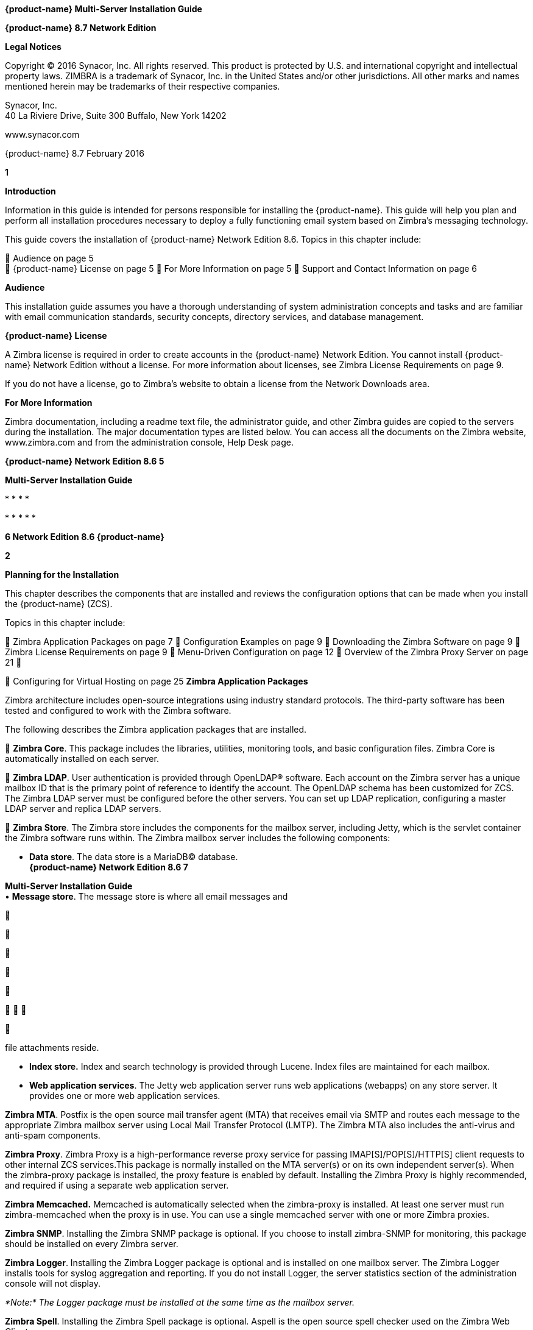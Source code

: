 *{product-name} Multi-Server Installation Guide*

*{product-name} 8.7 Network Edition*

*Legal Notices*

Copyright © 2016 Synacor, Inc. All rights reserved. This product is
protected by U.S. and international copyright and intellectual property
laws. ZIMBRA is a trademark of Synacor, Inc. in the United States and/or
other jurisdictions. All other marks and names mentioned herein may be
trademarks of their respective companies.

Synacor, Inc. +
40 La Riviere Drive, Suite 300 Buffalo, New York 14202

www.synacor.com

{product-name} 8.7 February 2016

*1*

*Introduction*

Information in this guide is intended for persons responsible for
installing the {product-name}. This guide will help you plan and
perform all installation procedures necessary to deploy a fully
functioning email system based on Zimbra’s messaging technology.

This guide covers the installation of {product-name} Network
Edition 8.6. Topics in this chapter include:

 Audience on page 5 +
 {product-name} License on page 5  For More Information on page
5  Support and Contact Information on page 6

*Audience*

This installation guide assumes you have a thorough understanding of
system administration concepts and tasks and are familiar with email
communication standards, security concepts, directory services, and
database management.

*{product-name} License*

A Zimbra license is required in order to create accounts in the {product-name} Network Edition. You cannot install {product-name}
Network Edition without a license. For more information about licenses,
see Zimbra License Requirements on page 9.

If you do not have a license, go to Zimbra’s website to obtain a license
from the Network Downloads area.

*For More Information*

Zimbra documentation, including a readme text file, the administrator
guide, and other Zimbra guides are copied to the servers during the
installation. The major documentation types are listed below. You can
access all the documents on the Zimbra website, www.zimbra.com and from
the administration console, Help Desk page.

*{product-name} Network Edition 8.6 5*

*Multi-Server Installation Guide*

* 
* 
* 
* 

* 
* 
* 
* 
* 

*6 Network Edition 8.6 {product-name}*

*2*

*Planning for the Installation*

This chapter describes the components that are installed and reviews the
configuration options that can be made when you install the {product-name} (ZCS).

Topics in this chapter include:

 Zimbra Application Packages on page 7  Configuration Examples on page
9  Downloading the Zimbra Software on page 9  Zimbra License
Requirements on page 9  Menu-Driven Configuration on page 12  Overview
of the Zimbra Proxy Server on page 21 

 Configuring for Virtual Hosting on page 25 *Zimbra Application
Packages*

Zimbra architecture includes open-source integrations using industry
standard protocols. The third-party software has been tested and
configured to work with the Zimbra software.

The following describes the Zimbra application packages that are
installed.

 **Zimbra Core**. This package includes the libraries, utilities,
monitoring tools, and basic configuration files. Zimbra Core is
automatically installed on each server.

 **Zimbra LDAP**. User authentication is provided through OpenLDAP®
software. Each account on the Zimbra server has a unique mailbox ID that
is the primary point of reference to identify the account. The OpenLDAP
schema has been customized for ZCS. The Zimbra LDAP server must be
configured before the other servers. You can set up LDAP replication,
configuring a master LDAP server and replica LDAP servers.

 **Zimbra Store**. The Zimbra store includes the components for the
mailbox server, including Jetty, which is the servlet container the
Zimbra software runs within. The Zimbra mailbox server includes the
following components:

• **Data store**. The data store is a MariaDB© database. +
*{product-name} Network Edition 8.6 7*

**Multi-Server Installation Guide +
**• **Message store**. The message store is where all email messages and











  



file attachments reside.

• *Index store.* Index and search technology is provided through Lucene.
Index files are maintained for each mailbox.

• **Web application services**. The Jetty web application server runs
web applications (webapps) on any store server. It provides one or more
web application services.

**Zimbra MTA**. Postfix is the open source mail transfer agent (MTA)
that receives email via SMTP and routes each message to the appropriate
Zimbra mailbox server using Local Mail Transfer Protocol (LMTP). The
Zimbra MTA also includes the anti-virus and anti-spam components.

**Zimbra Proxy**. Zimbra Proxy is a high-performance reverse proxy
service for passing IMAP[S]/POP[S]/HTTP[S] client requests to other
internal ZCS services.This package is normally installed on the MTA
server(s) or on its own independent server(s). When the zimbra-proxy
package is installed, the proxy feature is enabled by default.
Installing the Zimbra Proxy is highly recommended, and required if using
a separate web application server.

*Zimbra Memcached.* Memcached is automatically selected when the
zimbra-proxy is installed. At least one server must run zimbra-memcached
when the proxy is in use. You can use a single memcached server with one
or more Zimbra proxies.

**Zimbra SNMP**. Installing the Zimbra SNMP package is optional. If you
choose to install zimbra-SNMP for monitoring, this package should be
installed on every Zimbra server.

**Zimbra Logger**. Installing the Zimbra Logger package is optional and
is installed on one mailbox server. The Zimbra Logger installs tools for
syslog aggregation and reporting. If you do not install Logger, the
server statistics section of the administration console will not
display.

_*Note:*_ _The Logger package must be installed at the same time as the
mailbox server._

**Zimbra Spell**. Installing the Zimbra Spell package is optional.
Aspell is the open source spell checker used on the Zimbra Web Client.

**Zimbra Apache**. This package is installed automatically when Zimbra
Spell or Zimbra Convertd is installed.

**Zimbra Convertd**. Zimbra-convertd package is installed on the zimbra-
store server. Only one Zimbra-convertd package needs to be present in
the {product-name} environment. The default is to install one
zimbra- convertd on each zimbra-store server.

**Zimbra Archiving**. The Zimbra Archiving and Discovery feature is an
optional feature for ZCS Network Edition. Archiving and Discovery offers
the ability to store and search all messages that were delivered to or
sent by ZCS. This package includes the cross mailbox search function
which can be used for both live and archive mailbox searches.

*8 Network Edition 8.6*

*{product-name}*

*Planning for the Installation*

_*Note:*_ _Using Archiving and Discovery can trigger additional mailbox
license usage. To find out more about Zimbra Archiving and Discovery,
contact Zimbra sales._

*Configuration Examples*

ZCS can be easily scaled for any size of email environment, from very
small businesses with fewer than 25 email accounts to large businesses
with thousands of email accounts. Contact Zimbra Sales for more
information about setting up your environment.

*Downloading the Zimbra Software*

For the latest Zimbra software download, go to http://www.zimbra.com/
downloads/. Save the {product-name} download file to the computer
from which you will install the software.

When {product-name} is installed, the following Zimbra
applications are saved to the Zimbra server.

You can access these download files from your administration
console>Tools and Migration>Download page, and instruction guides are
available from the Help Center page or from
http://www.zimbra.com/support/.

*Zimbra License Requirements*

ZCS licensing gives administrators better visibility and control into
the licensed features they plan to deploy. The following is a summary of
the feature attributes of a ZCS network edition license.

    

 

**Accounts limit**. The maximum number of accounts you can create and
the number of accounts created are shown.

**Mobile accounts limit**. The maximum number of accounts that can have
the native mail mobile feature enabled.

**Touch Client accounts limit**. The maximum number of accounts that can
have the touch client mobile feature enabled.

**MAPI accounts limit**. The maximum number of accounts that can use
Zimbra Connector for Microsoft Outlook (ZCO).

**Exchange Web Services (EWS) accounts limit**. The maximum number of
accounts that can use EWS for connecting to an Exchange server. EWS is a
separately licensed add-on feature.

**High-Fidelity Document Preview**: The maximum number of accounts that
can use the High-Fidelity document preview. LibreOffice must be
installed.

**Archiving Accounts limit**. The maximum number of archive accounts
that can be created. The archive feature must be installed.

*{product-name}*

*Network Edition 8.6 9*

*Multi-Server Installation Guide*

*Zimbra License Requirements*

A Zimbra license is required in order to create accounts in the Network
Edition {product-name}.

Several types of licenses are available:

 **Trial**. You can obtain a free Trial license from the Zimbra
website, at www.zimbra.com. The trial license allows you to create up to
50 users. It expires in 60 days.

 **Trial Extended**. You can obtain a Trial Extended license from
Zimbra Sales by contacting sales@zimbra.com or calling 1-650-427-5701.
This license allows you to create up to 50 users and is valid for an
extended period of time.

 **Subscription**. You must purchase the Zimbra Subscription license.
This license is valid for a specific ZCS system and is encrypted with
the number of Zimbra accounts (seats) you have purchased, the effective
date, and expiration date of the subscription license.

 **Perpetual**. You must purchase the Zimbra Perpetual license. This
license is similar to a subscription license and is valid for a specific
ZCS system, is encrypted with the number of Zimbra accounts (seats) you
have purchased, the effective date, and an expiration date of
2099-12-31. When you renew your support agreement, no new perpetual
license is sent to you, but your Account records in the systems is
updated with your new support end date.

*License Usage by ZCS Account Type*

A mailbox license is required for an account assigned to a person,
including accounts created for archiving. Distribution lists, aliases,
locations and resources do not count against the license.

Below is a description of ZCS accounts and if they impact your license
limit.

* 
* 
* 
* 
* 
* 

*10 Network Edition 8.6 {product-name}*



 

 

**License is not installed**. If a license is not installed, the ZCS
defaults to single user mode where all features limited by license are
limited to one user.

*License is not valid.* If the license file is forged or could not be
validated for other reasons, the ZCS defaults to single user mode.

**License is not activated**. A license activation grace period is 10
days. If for some reason the license is never activated, the ZCS
defaults to single user mode.

**License is in future**. If the license starting date is still in the
future, the ZCS defaults to single user mode.

**License is in grace period**. If the license ending date has passed
and is within the 30 day grace period, all features limited by license
are still enabled, but administrators may see license renewal prompts.

*Planning for the Installation*

*License Activation*

All network edition installations require license activation. New
installations have a 10 day grace period from the license issue date
before requiring activation. Your license can be activated from the
administration console by selecting *Configure>Global Settings>License*
page, then clicking *Activate License* in the toolbar. You can also
activate your license from the command line interface.

Upgraded ZCS versions require an immediate activation of a valid license
to maintain network feature functionality.

*Automatic License Activation*

Licenses are automatically activated if the ZCS server has a connection
to the Internet and can communicate with the Zimbra License server. If
you are unable to automatically activate your license, see the next
section Manual License Activation.

*Manual License Activation*

For systems that do not have external access to the Zimbra License
server, you can use the Zimbra Support Portal to manually activate your
license. Go to the Zimbra website at *www.zimbra.com* and click on the
*Support* page to display the Zimbra Technical Support page. Click on
the *Support Portal Login* button to display the Zimbra Support Portal
page. Enter your email and password to log in.

If you have problems accessing the Support Portal, contact Zimbra Sales
at sales@zimbra.com or by calling 1-650-427-5701.

*License Not Installed or Activated*

If you fail to install or activate your ZCS server license, the
following scenarios describe how your ZCS server will be impacted.

*{product-name}*

*Network Edition 8.6 11*

*Multi-Server Installation Guide*

 **License expired**. If the license ending date has passed and the 30
day grace period expired, the ZCS server defaults to the feature set of
the Open Source Edition.

*Obtaining a License*

Go to Zimbra’s Website to obtain a trial license from the Network
Downloads area. Contact Zimbra sales regarding a trial extended license,
or to purchase a subscription license or perpetual license, by emailing
sales@zimbra.com or calling 1-650-427-5701.

The subscription and perpetual license can only be installed on the ZCS
system for which it is purchased. Only one Zimbra license is required
for your {product-name} environment. This license sets the number
of accounts that can be created.

Current license information, including the number of accounts purchased,
the number of accounts used, and the expiration date, can be viewed from
*Configure>Global Settings>License* page on the administration console.

*Menu-Driven Configuration*

The menu driven installation displays the components and their existing
default values. During the installation process you can modify the
default values. Only those menu options associated with the package
being installed are displayed.

*Common Configuration Options*

The packages installed in common configuration include libraries,
utilities, monitoring tools, and basic configuration files under Zimbra
Core. These options are configured on all servers.

*12 Network Edition 8.6 {product-name}*

The following table describes the Main menu common configuration
options.

*Main Menu Options*

*Server Configured*

*Main Menu*

*Description*

The host name configured in the operating system installation

The LDAP master host name. This LDAP host name is configured on every
server

The default port is 389

Password for the Zimbra admin user and is configured on every server

The base DN describes where to load users and groups. In LDAP form, it
is cn=Users. Default is cn=zimbra.

The default is YES. Secure interprocess communications requires that
connections between the mail store, and other processes that use Java,
use secure communications. It also specifies whether secure
communications should be used between the master LDAP server and the
replica LDAP servers for replication.

Select the time zone to apply to the default COS. The time zone that
should be entered is the time zone that the majority of users in the COS
will be located. The default time zone is PST (Pacific Time)

IPv4 or IPv6. IPv4 is the default.

Sets the default message digest to use when generating certificate.
Defaults is sha256.

*Planning for the Installation*

Common Configuration +
All Hostname

All LDAP master host

All LDAP port +
All LDAP Admin password

All LDAP Base DN

All Secure interprocess communications

All TimeZone

All IP Mode +
All Default SSL digest

*{product-name}*

*Network Edition 8.6 13*

*Multi-Server Installation Guide*

*Main Menu Options*

*Server Configured*

All servers, if installed

*Main Menu*

zimbra-snmp

Installing SNMP is optional, but if installed it must be on all servers.

*Description*

You can modify the following options

• **Enable SNMP notifications**. The default is **No**. If you enter
yes, you must enter the SNMP Trap hostname.

• SNMP Trap hostname +
• *Enable SMTP notification* — The

default is **No**.

• *SMTP Source email address* — If you enter yes for SMTP notification,
you must enter the SMTP source email address and *SMTP Destination email
address* — destination email address.

Allows you to expand or collapse the menu.

When the installation and configuration is complete, if this is set to
**Yes**, the Zimbra server is automatically started.

At any time during the installation, you can save the configuration to a
file.

Expand menus to see the underlying options

Quit can be used at any time to quit the installation.

\c) Collapse menu

\r) Start servers after configuration

\s) Save config to file x) Expand menu +
q) Quit

*14 Network Edition 8.6*

*{product-name}*

*Zimbra LDAP Server Configuration Options*

These options are configured on the Zimbra LDAP server. +
The table below describes the Main menu LDAP server configuration
options.

*Zimbra LDAP Server Menu Options*

Zimbra LDAP Server

zimbra-ldap

Configuration includes the following:

* 
* 
* 
* 
* 
* 
* 
* 
* 

*Planning for the Installation*

*{product-name}*

*Network Edition 8.6 15*

*Multi-Server Installation Guide*

*Zimbra Mailbox Server Configuration Options*

These options are configured on the Zimbra Mailbox server. +
The following table describes the Zimbra Mailbox server menu options.
*Zimbra Mailbox Server Menu Options*

Zimbra Mailbox Server

zimbra-store

Configuration includes the following.

* 
* 
* 
* 
* 

*16 Network Edition 8.6*

*{product-name}*

*Zimbra Mailbox Server Menu Options*

Zimbra Mailbox Server

zimbra-store (continued)

These default port configurations are shown.

* 
* 
* 
* 
* 
* 
* 
* 
* 
* 

*Planning for the Installation*

*{product-name}*

*Network Edition 8.6 17*

*Multi-Server Installation Guide*

*Zimbra Mailbox Server Menu Options*

Zimbra mailbox server

Zimbra mailbox server

Zimbra mailbox server

zimbra-logger

zimbra-mta

zimbra- dnscache

* 
* 

* 
* 
* 
* 

* 
* 
* 

*18 Network Edition 8.6*

*{product-name}*

*Zimbra Mailbox Server Menu Options*

Zimbra mailbox server

Zimbra mailbox server

Zimbra mailbox server

Zimbra mailbox server

Zimbra mailbox server

Zimbra mailbox server

Zimbra mailbox server

Zimbra mailbox server

Zimbra mailbox server

Zimbra mailbox server

Zimbra mailbox server

zimbra-snmp

zimbra- apache

zimbra-spell

zimbra- convertd

zimbra- memcached

zimbra- archiving

Enable VMware HA

Default Class of Service Configuration

Enable default backup schedule

Start servers after configuration

Save config to file

Installing the Zimbra-SNMP package is optional. If you choose to install
Zimbra-SNMP for monitoring, the package should be run on every server
(Zimbra server, Zimbra LDAP, Zimbra MTA) that is part of the Zimbra
configuration. Zimbra uses swatch to watch the syslog output to generate
SNMP traps.

When you install zimbra-spell, zimbra-apache gets installed
automatically.

If installed, it is automatically enabled. When composing messages in
the Zimbra Web Client, spell check can be run.

The default is to install one zimbra-convertd on each zimbra-store
server. But only one zimbra-convertd needs to be present in a deployment
depending on size of ZCS environment.

Zimbra Memcached is a separate package from zimbraproxy and is
automatically selected when the zimbra-proxy package is installed. One
server must run zimbramemcached when the proxy is in use. All installed
zimbraproxies can use a single memcached server.

The Zimbra Archiving and Discovery package is an optional feature for
Zimbra Network Edition. Archiving and Discovery offers the ability to
store and search all messages that were delivered to or sent by Zimbra.
This package includes the cross mailbox search function which can be
used for both live and archive mailbox searches.

VMware HA Clustering Heartbeat is only available when running within a
virtual machine running vmware-tools.

This menu lists major new features for the ZCS release and whether
feature are enabled or not. When you change the feature setting during
ZCS installation, you change the default COS settings.

Default is Yes. Sets the schedule for Backup session to run as a full
backup every Sunday at 1 a.m. and as incremental on the other days at 1
a.m.

Start servers after configuration. Save the configuration to file.

*Planning for the Installation*

*{product-name}*

*Network Edition 8.6 19*

*Multi-Server Installation Guide*

*Zimbra Mailbox Server Menu Options*

Zimbra Expand menu Expand the menu. mailbox +
server

*Zimbra MTA Server Configuration Options*

Zimbra MTA server configuration involves installation of the Zimbra-MTA
package. This also includes anti-virus and anti-spam components.

The following table describes the MTA server menu options:

*MTA Server Configuration Options*

zimbra-mta

Zimbra MTA Server

_*Note:*_

The following options can be modified.

* 
* 
* 
* 
* 
* 

*20 Network Edition 8.6*

*{product-name}*

*Scanning Attachments in Outgoing Mail*

You can enable real-time scanning of attachments in outgoing emails sent
using the Zimbra Web Client. If enabled, when an attachment is added to
an email, it is scanned using ClamAV prior to sending the message. If
ClamAV detects a virus, it will block attaching the file to the message.
By default, scanning is configured for a single node installation.

To enable in a multi-node environment, one of the MTA nodes needs to be
picked for handling ClamAV scanning. Then enable the following:

zmprov ms <mta server> zimbraClamAVBindAddress <mta server> zmprov mcf
zimbraAttachmentsScanURL clam://<mta server>:3310/ zmprov mcf
zimbraAttachmentsScanEnabled TRUE

*Overview of the Zimbra Proxy Server*

Zimbra Proxy (Nginx-Zimbra) is a high-performance reverse proxy server
that passes IMAP[S]/POP[S]/HTTP[S] client requests to other internal ZCS
services. A reverse proxy server is an Internet-facing server that
protects and manages client connections to your internal services. It
can also provide functions like: GSSAPI authentication, throttle
control, SSL connection with different certificates for different
virtual host names, and other features.

In a typical use case, Zimbra Proxy extracts user login information
(such as account id or user name) and then fetches the route to the
upstream mail server or web servers’ address from “Nginx Lookup
Extension”, and finally proxy the interactions between clients and
upstream ZCS servers. To accelerate the speed of route lookup, memcached
is introduced, which caches the lookup result. The subsequent login with
the same username is directly proxied without looking up in Nginx Lookup
Extension.

You can install the Zimbra Proxy package on a mailbox server, MTA
server, or on its own independent server. When the Zimbra Proxy package
is installed, the proxy feature is enabled. In most cases, no
modification is necessary.

Benefits for using the Zimbra Proxy include: • Centralizes access to
Mailbox servers

• Load Balancing • Security +
• Authentication +
• SSL Termination • Caching

• Centralized Logging and Auditing • URLRewriting

*Planning for the Installation*

*{product-name}*

*Network Edition 8.6 21*

*Multi-Server Installation Guide*

For more information, see the wiki page http://wiki.zimbra.com/wiki/
Zimbra_Proxy_Guide.

*Zimbra Proxy Components and Memcached*

Zimbra Proxy is designed to provide a HTTP[S]/POP[S]/IMAP[S] reverse
proxy that is quick, reliable, and scalable. Zimbra Proxy includes the
following:

* 
* 

\1. 2.

3.

4.

5.

End clients connect to Zimbra Proxy using HTTP[S]/POP[S]/IMAP[S] ports.

Proxy attempts to contact a memcached server (elected from the available
memcached servers, using a round-robin algorithm) if available and with
caching enabled to query the upstream route information for this
particular client.

If the route information is present in memcached, then this will be a
cache- hit case and the proxy connects to the corresponding Zimbra
Mailbox server right away and initiates a web/mail proxy session for
this client. The memcached component stores the route information for
the configured period of time (configurable and one hour by default).
Zimbra proxy uses this route information instead of querying the Zimbra
Proxy Route Lookup Handler/NLE until the default period of time has
expired.

If the route information is not present in memcached, then this will be
a cache-miss case, so Zimbra Proxy will proceed sending an HTTP request
to an available Zimbra Proxy Route Lookup Handler/NLE (elected by
round-robin), to look up the upstream mailbox server where this user
account resides.

Zimbra Proxy Route Lookup Handler/NLE locates the route information from
LDAP for the account being accessed and returns this back to Zimbra
Proxy.

*22 Network Edition 8.6*

*{product-name}*

*Planning for the Installation*

\6. Zimbra Proxy uses this route information to connect to the
corresponding Zimbra Mailbox server and initiates a web/mail proxy
session. It also caches this route information into a memcached server
so that the next time this user logs in, the memcached server has the
upstream information available in its cache, and Zimbra Proxy will not
need to contact NLE.The end client is transparent to this and behaves as
if it is connecting directly to the Zimbra Mailbox server.

*Zimbra Proxy Position in ZCS Runtime*

The following figure displays the positions of Zimbra Proxy and its
relationships to other components of ZCS.

*Deployment Strategy*

The deployment strategy and position with respect to non-proxy hosts,
Zimbra actively suggests using the Proxy server on the edge (either on
an independent server or on the same server running LDAP/MTA) with
mailbox servers behind it. In the case of multiple proxies, an external
load balancer can be placed in front to distribute the load evenly among
the proxy servers. Note the Zimbra Proxy package does not act as a
firewall and needs to be behind the firewall in customer deployments.

*Configuration during installation*

zimbra-proxy package needs to be selected during the installation
process (it is installed by default). It is highly recommended to
install memcached as well along with proxy for better performance.

Install zimbra-proxy [Y] Install zimbra-memcached [Y]

This would install and enable all IMAP[S]/POP[S]/HTTP[S] proxy
components with the following default configuration.

Proxy configuration

*{product-name} Network Edition 8.6 23*

*Multi-Server Installation Guide*

\1) Status: Enabled 2) Enable POP/IMAP Proxy: TRUE 3) IMAP proxy port:
143 +
4) IMAP SSL proxy port: 993

\5) POP proxy port: 110 +
6) POP SSL proxy port: 995 +
7) Bind password for nginx ldap user: set +
8) Enable HTTP[S] Proxy: TRUE 9) HTTP proxy port: 80

\10) HTTPS proxy port: 443 11) Proxy server mode: https

*Zimbra Proxy Ports*

The following ports are used either by Zimbra Proxy or by Zimbra Mailbox
(if Proxy is not configured). If you have any other services running on
these ports, turn them off.

End clients connect directly to Zimbra Proxy, using the Zimbra Proxy
Ports. Zimbra Proxy connects to the Route Lookup Handler/NLE (which
resides on Zimbra Mailbox server) using the Zimbra Mailbox Ports.

*Zimbra Proxy Port Mapping*

*Zimbra Proxy Ports (External to ZCS)*

HTTP 80 HTTPS 443 POP3 110 POP3S (Secure POP3) 995 IMAP 143 IMAPS
(Secure IMAP) 993 *Zimbra Mailbox Ports (Internal to ZCS)*

Route Lookup Handler 7072 HTTP Backend (if Proxy configured) 8080 HTTPS
Backend (if Proxy configured) 8443 POP3 Backend (if Proxy configured)
7110 POP3S Backend (if Proxy configured) 7995 IMAP Backend (if Proxy
configured) 7143 IMAPS Backend (if Proxy configured) 7993

*24 Network Edition 8.6*

*{product-name}*

*Configuring for Virtual Hosting*

You can configure multiple virtual hostnames to host more than one
domain name on a server. When you create a virtual host, users can log
in without have to specify the domain name as part of their user name.

Virtual hosts are configured from the administration console
*Configure>Domains>Virtual Hosts* page. The virtual host requires a
valid DNS configuration with an A record.

When users log in, they enter the virtual host name in the browser. For
example, **https://mail.example.com**. When the Zimbra logon screen
displays, users enter only their user name and password. The
authentication request searches for a domain with that virtual host
name. When the virtual host is found, the authentication is completed
against that domain.

*Planning for the Installation*

*{product-name} Network Edition 8.6 25*

*Multi-Server Installation Guide*

*26 Network Edition 8.6 {product-name}*

*3*

*Preparing Your Server Environment*

In order to successfully install and run {product-name} (ZCS),
ensure your system meets the requirements described in this section.

Topics in this chapter include:

 System Requirements on page 27 +
 Modifying Operating System Configurations on page 27  Configuring
High-Fidelity Document Preview +
 DNS Configuration Requirement on page 28

_*Important:*_ _Do not manually create the user ‘zimbra’ before running
the ZCS installation. The installation automatically creates this user
and sets up its environment._

*System Requirements*

For the ZCS system requirements see System Requirements for {product-name} at the end of this guide.

*Modifying Operating System Configurations*

_*Important:*_ _The operating system that you use should be at the
current patch level before you install ZCS. See the latest release notes
for a list of the operating systems patches that have been tested with
ZCS._

The {product-name} runs on one of several operating systems,
including Ubuntu® LTS, Red Hat® Enterprise Linux, and SUSE® Linux
Enterprise.

Installation modifications for frequently used operating systems are
described in individual configuration documents found on the ZCS
documentation website, such as __Installation Modifications for ZCS with
Ubuntu LTS__, or __Installation Modifications for ZCS with Red Hat__.
Other operating systems may require similar modifications, and you can
use the information contained in these documents as a reference to gauge
whether your operating system might need to be modified.

A full default installation of the Linux distribution that you select is
required.

*{product-name} Network Edition 8.6 27*

*Multi-Server Installation Guide*

For more information, refer to the System Requirements for {product-name} document for information on hardware and software
configurations supported by {product-name}.

*Configuring High-Fidelity Document Preview*

The high-fidelity document preview feature requires the installation of
LibreOffice or the LibreOffice-headless package, depending on the
operating system you are running.

If the LibreOffice is installed, the system is automatically configured
to use the high-fidelity document preview. If LibreOffice is not
installed, the preview engine from prior {product-name} releases
is used.

This can be accomplished with the Linux package management systems: 
For RHEL, install the libreoffice-headless package:

yum install libreoffice +
yum install libreoffice-headless

 For SLES, install libreoffice: yast2 -i libreoffice

 For Ubuntu, install libreoffice: apt-get install libreoffice

*Install Language and Font Packages*

Confirm you have the appropriate language packs or fonts installed for
LibreOffice to properly view documents and attachments. For example:

* 
* 
* 

*28 Network Edition 8.6 {product-name}*

*Preparing Your Server Environment*

You must configure a relay host if you do not enable DNS. After ZCS is
installed, go to the *Configure>Global Settings>MTA* page on the
administration console and uncheck **Enable DNS lookups**. Enter the
relay MTA address to use for external delivery.

_*Note:*_ _Even if a relay host is configured, an MX record is still
required if the ZCS server is going to receive email from the Internet._

*{product-name} Network Edition 8.6 29*

*Multi-Server Installation Guide*

*30 Network Edition 8.6 {product-name}*

*4 Multiple-Server Installation*

The multiple-server installation is straight-forward and easy to run.
You run the same installation script on each server, select the
component(s) to install, and use the menu to configure the system.

When the server installation is complete after final set-up and server
configuration steps are run, the servers are started and the status is
displayed.

Topics in this chapter include:

 Starting the Installation Process on page 32  Installing Zimbra LDAP
Master Server on page 37  Installing the Zimbra Mailbox Server on page
41  Installing Zimbra MTA on a Server on page 48  Installing Zimbra
Proxy on page 52 +
 Installing zimbra-archiving Package on page 56  Installing the
zimbra-SNMP Package on page 57  Final Set-Up on page 58

 Verifying Server Configuration on page 60  Logging on to the
Administration Console on page 60  Post Installation Tasks on page 61 +
 Uninstalling {product-name} on page 62

*{product-name} Network Edition 8.6 31*

*Multi-Server Installation Guide*

*Order of Installation*

1.  
2.  
3.  
4.  

• •

a Zimbra mailstore server (mailstore server) a Zimbra webapp server (UI
server)

_Zimbra-proxy is normally installed on the MTA server or you can install
it on its own server._

_*Note:*_

_*Important:*_ _Do not manually create the user ‘zimbra’ before running
the ZCS installation. The installation automatically creates this user
and sets up its environment._

_*Important:*_ _Before you start, verify that the system clocks are
synced on all servers._

*Starting the Installation Process*

_*Important:*_ _Before you begin, make sure to:_

* 
* 

For the latest Zimbra software downloads, go to www.zimbra.com. Save the
{product-name} *tar* file to the computer from which you are
installing the software.

_*Note:*_ _The screen shots are examples of the Zimbra installation
script. The actual script may be different._

Step 1 through step 4 are performed for each server to be installed.

*32 Network Edition 8.6 {product-name}*

1.

Log in as *root* to the Zimbra server and *cd* to the directory where
the {product-name} archive file is saved (cd /var/<tmp>). Type the
following commands.

• tar xzvf [zcs.tgz] to unpack the file +
• cd [zcs filename] to change to the correct directory. The file name

includes the release and build date. • ./install.sh to begin the
installation.

_*Note:*_ _As the installation proceeds, press_ *Enter* _to accept the
defaults that are shown in brackets_ [ ] _or enter the appropriate
answer for your configuration._

*Multiple-Server Installation*

[root@mailhost tmp]# *tar xzvf zcs.tgz*
zcs-NETWORK-8.6.0_GA_3033.UBUNTU10_64.20100916012803/
zcs-NETWORK-8.6.0_GA_3033.UBUNTU10_64.20100916012803/packages/
zcs-NETWORK-8.6.0_GA_3033.UBUNTU10_64.20100916012803/packages/
zimbra-apache_8.6.0_GA_3033.UBUNTU10_64_amd64.deb

. +
. zcs-NETWORK-8.6.0_GA_3033.UBUNTU10_64.20101015012627/install.sh
zcs-NETWORK-8.6.0_GA_3033.UBUNTU10_64.20101015012627/README.txt . +
[root@mailhost tmp]# **cd zcs-NETWORK-
8.6.0_GA_3033.UBUNTU10_64.20101015012627 +
**[root@mailhost tmp/zcs-NETWORK-
8.6.0_GA_3033.UBUNTU10_64.20101015012627# **./install.sh +
**. +
. +
Operations logged to /tmp/install.log.3833 +
Checking for existing installation... +
zimbra-ldap...NOT FOUND

[source,western]
----
    zimbra-logger...NOT FOUND
    zimbra-mta...NOT FOUND
    zimbra-dnscache...NOT FOUND
    zimbra-snmp...NOT FOUND
    zimbra-store...NOT FOUND
    zimbra-apache...NOT FOUND
    zimbra-spell...NOT FOUND
    zimbra-convertd...NOT FOUND
    zimbra-memcached...NOT FOUND
    zimbra-proxy...NOT FOUND
    zimbra-archiving...NOT FOUND
    zimbra-cluster...NOT FOUND
    zimbra-core...NOT FOUND
----

2.

The installation process checks to see if Sendmail, Postfix, and MariaDB
software are running. If any application is running, you are asked to
disable it. The default is *Yes* to disable the applications. Disabling
MariaDB is optional, but highly recommended. Sendmail and Postfix must
be disabled for the {product-name} to start correctly.

*{product-name}*

*Network Edition 8.6 33*

*Multi-Server Installation Guide*

\3. The Zimbra software agreement displays. Read the agreement and when
Do you agree with the terms of the software license agreement? [N]
displays, enter Y to continue.

_*Important:*_ _The license agreement displays in three sections, and
you must accept each section of the license agreement._

ZIMBRA NETWORK EDITION END USER LICENSE AGREEMENT +
IMPORTANT-READ CAREFULLY: THE TERMS OF THIS END USER LICENSE AGREEMENT
WILL GOVERN YOUR USE OF THE SOFTWARE. BY DOWNLOADING, INSTALLING, OR
USING THE SOFTWARE, YOU (THE INDIVIDUAL OR LEGAL ENTITY) AGREE TO BE
BOUND BY THE TERMS OF THIS END USER LICENSE AGREEMENT ("EULA"). IF YOU
DO NOT AGREE TO THE TERMS OF THIS EULA, YOU MUST NOT DOWNLOAD, INSTALL,
OR USE THE SOFTWARE. EVALUATION LICENSE. If You are licensing the
Software for evaluation purposes, Your use of the Software is only
permitted in a non-production environment and for the period limited by
the License Key. Notwithstanding any other provision in this EULA, an
Evaluation License of the Software is provided "AS-IS" without
indemnification, +
support, or warranty of any kind, expressed or implied. +
1. DEFINITIONS. +
... +
... +
...Sections 1 (excluding the license grant), 2, 4, 5, 6, 7, 9 and 11 +
of this Agreement shall survive any termination or expiration of this +
Agreement. The parties acknowledge and agree that a material breach of
this +
Agreement adversely affecting Autonomy's proprietary rights would
cause +
irreparable harm to Autonomy for which a remedy at law would be
inadequate and +
that Autonomy shall be entitled to injunctive relief in addition to
any +
remedies it may have hereunder or at law. +
Do you agree with the terms of the software license agreement? +
[N] y

\4. The Zimbra software agreement displays. Read the agreement and when

**Do you agree with the terms of the software license agreement? [N]
displays**, enter *Y* to continue.

_*Important:*_ _The license agreement displays in three sections, and
you must accept each section of the license agreement._

*34 Network Edition 8.6 {product-name}*

\5. Zimbra’s packaging server is displayed. Press enter to continue.
Your

system will be configured to add the Zimbra packaging repository for yum
or apt-get as appropriate so it can install the Zimbra third party
packages.

Select the services to be installed on this server. To install {product-name} on a single server, enter Y or the ldap, logger, mta,
snmp, store, and spell packages. If you use IMAP/POP Proxy, enter Y for
the Zimbra proxy package.

_*Note:*_ _For the cross mailbox search feature, install the Zimbra
Archive Package. To use the archiving and discovery feature, contact
Zimbra Sales._

The installer verifies that there is enough room to install Zimbra.

*Multiple-Server Installation*

[source,western]
----
ZIMBRA NETWORK EDITION END USER LICENSE AGREEMENT
IMPORTANT-READ CAREFULLY: THE TERMS OF THIS END USER LICENSE
AGREEMENT WILL GOVERN YOUR USE OF THE SOFTWARE. BY DOWNLOADING,
INSTALLING, OR USING THE SOFTWARE, YOU (THE INDIVIDUAL OR LEGAL
ENTITY) AGREE TO BE BOUND BY THE TERMS OF THIS END USER LICENSE
AGREEMENT ("EULA"). IF YOU DO NOT AGREE TO THE TERMS OF THIS EULA,
YOU MUST NOT DOWNLOAD, INSTALL, OR USE THE SOFTWARE. EVALUATION
LICENSE. If You are licensing the Software for evaluation purposes,
Your use of the Software is only permitted in a non-production
environment and for the period limited by the License Key.
Notwithstanding any other provision in this EULA, an Evaluation
License of the Software is provided "AS-IS" without indemnification,
support, or warranty of any kind, expressed or implied.
1.     DEFINITIONS.
...
...
...Sections 1 (excluding the license grant), 2, 4, 5, 6, 7, 9 and 11
of this Agreement shall survive any termination or expiration of this
Agreement. The parties acknowledge and agree that a material breach
of this
Agreement adversely affecting Autonomy's proprietary rights would
cause
irreparable harm to Autonomy for which a remedy at law would be
inadequate and
that Autonomy shall be entitled to injunctive relief in addition to
any
remedies it may have hereunder or at law.
----

Do you agree with the terms of the software license agreement? [N] *y*

*{product-name} Network Edition 8.6 35*

*Multi-Server Installation Guide*

[source,western]
----
Checking for installable packages
Found zimbra-core
Found zimbra-ldap
Found zimbra-logger
Found zimbra-mta
Found zimbra-dnscache
Found zimbra-snmp
Found zimbra-store
Found zimbra-apache
Found zimbra-spell
Found zimbra-convertd
Found zimbra-memcached
Found zimbra-proxy
Found zimbra-archiving
Use Zimbra’s package repository [Y]y
Use internal development repo [N]y
Configuring package repository
----

\6. Next, the installer checks to see that the prerequisite packages are
installed as listed in the Other Dependencies section of the System
Requirements for {product-name}.

_*Note:*_ _Before the Main menu is displayed, the installer checks to
see if the hostname is resolvable via DNS and if there is an error asks
you if would like to change the hostname. The domain name should have an
MX record configured in DNS._

*36 Network Edition 8.6*

*{product-name}*

*Installing Zimbra LDAP Master Server*

You must configure the Zimbra LDAP Master server before you can install
other Zimbra servers. You can set up LDAP replication, configuring a
master LDAP server and replica LDAP servers, either configuring all LDAP
servers now or after you set up the initial ZCS servers. See Chapter 7,
Configuring LDAP Replication.

1.  
2.  

*Multiple-Server Installation*

[source,western]
----
Select the packages to install
Install zimbra-ldap [Y] y
Install zimbra-logger [Y] n
Install zimbra-mta [Y] n
Install zimbra-dnscache [Y] n
Install zimbra-snmp [Y] n
Install zimbra-store [Y] n
Install zimbra-apache [Y] n
Install zimbra-spell [Y] n
Install zimbra-convertd [Y] n
Install zimbra-memcached [N] n
Install zimbra-proxy [N] n
Install zimbra-archiving [N] n
Checking required space for zimbra-core
Installing:
    zimbra-core
    zimbra-ldap
The system will be modified.  Continue? [N] y
----

\3. Type **Y**, and press *Enter* to modify the system. The selected
packages are installed on the server.

The Main menu displays the default entries for the Zimbra component you
are installing. To expand the menu to see the configuration values type
*x* and press **Enter**. The main menu expands to display configuration
details for the package being installed. Values that require further
configuration are marked with asterisks (*).

*{product-name}*

*Network Edition 8.6 37*

*Multi-Server Installation Guide*

4.

Type *1* to display the *Common Configuration* submenus.

To navigate the Main menu, select the menu item to change. You can
modify any of the values. See Main Menu Options on page 13 for a
description of the Main menu.

Main menu

[source,western]
----
1) Common Configuration:
2) zimbra-ldap: Enabled
3) Enable default backup schedule: yes
s) Save config to file
x) Expand menu
q) Quit
*** CONFIGURATION COMPLETE - press 'a' to apply
Select from menu, or press 'a' to apply config (? - help)
Common Configuration:
    1)Hostname:
    2)Ldap master host:
    3)Ldap port:
    4)Ldap Admin password:
    5)Secure interprocess communications:   Yes
6)TimeZone:
7)IP Mode:
8) Default SSL digest:
(GMT-08.00) Pacific Time (US & Canada)
               ipv4
----

sha256

[source,western]
----
ldap-1.example.com
ldap-1.example.com
----

389 set

5.

\6. 7. 8.

Type *4* to display the automatically generated LDAP admin password. You
can change this password. Write down the LDAP password, the LDAP host
name and the LDAP port. You must configure this information when you
install the mailbox servers and MTA servers.

LDAP Admin Password ____________ LDAP Host name ___________ +
LDAP Port ___________

Type *6* to set the correct time zone. Type *r* to return to the Main
menu.

From the Main menu, type *2) zimbra-ldap* to view the *Ldap
configuration* settings.

*38 Network Edition 8.6*

*{product-name}*

* 
* 

\9. When changes to the LDAP configuration menu are complete, enter *r*
to return to the main menu. Type *a* to apply the configuration changes.

\10. When *Save configuration data to file* appears, type *Yes* and
press **Enter**.

\11. Thenextrequestaskswheretosavethefiles.Toacceptthedefault,press
**Enter**. To save the files to another directory, enter the directory
and press **Enter**.

\12. When *The system will be modified - continue?* appears, type *y*
and press **Enter**.

The server is modified. Installing all the components and configuring
the server can take a few minutes. This includes but is not limited to
setting local config values, creating and installing SSL certificates,
setting passwords, timezone preferences, and starting the servers, among
other processes.

\13. When *Configuration complete - press return to exit* displays,
press **Enter**.

*Multiple-Server Installation*

[source,western]
----
Ldap configuration
   1) Status:                                  Enabled
   2) Create Domain:                           yes
   3) Domain to create                         ldap-1.example.com
   4) Ldap root password:                      set
   5) Ldap replication password:               set
   6) Ldap postfix password:                   set
   7) Ldap amavis password:                    set
   8) Ldap nginx password:                     set
   9) Ldap Bes Searcher password:              set
----

Select, or ‘r’ for previous menu [r] **3 +
**Create Domain: [ldap-1.example.com] example.com

*{product-name} Network Edition 8.6 39*

*Multi-Server Installation Guide*

[source,western]
----
*** CONFIGURATION COMPLETE - press 'a' to apply
Select from menu, or press 'a' to apply config (? - help) a
Save configuration data to a file? [Yes] y
Save config in file: [/opt/zimbra/config.26148]
Saving config in /opt/zimbra/config.26148...done.
The system will be modified - continue? [No] y
Operations logged to /tmp/zmsetup081320xx-162256.log
Setting local config values...done.
.
.
.
Starting servers...done.
Setting up zimbra crontab...done.
Moving /tmp/zmsetup081320xx-162256.log to /opt/zimbra/log
Configuration complete - press return to exit
----

The installation of the LDAP server is complete.

*40 Network Edition 8.6 {product-name}*

*Installing the Zimbra Mailbox Server*

The zimbra-store package can be installed with the LDAP server, the MTA
server, or as a separate mailbox server.

You can have the following configuration options:

• The *Zimbra Mailbox Server* containing mailstore services and webapp
services (mailstore server + UI server)

or +
• The **Zimbra Web Application Server Split**, which includes:

* 
* 

\1. 2.

Follow steps 1 through 4 in Starting the Installation Process on page 32
to log on to the server as *root* and unpack the Zimbra software.

Type *Y* and press *Enter* to install the *zimbra-logger* (optional and
only on one mail server) and **zimbra-store**. In the following screen
shot example, the packages to be installed are emphasized.

_*Note:*_ _If SNMP is being used, the SNMP package is installed on every
Zimbra server. Mark_ **Y**__.__

*Multiple-Server Installation*

*{product-name}*

*Network Edition 8.6 41*

*Multi-Server Installation Guide*

Install zimbra-ldap [Y] *N* Install zimbra-logger [Y] *Y* Install
zimbra-mta [Y] *N* Install zimbra-dnscache [Y] *N* Install zimbra-snmp
[Y] *Y* Install zimbra-store [Y] *Y* Install zimbra-apache [Y] *Y*
Install zimbra-spell [Y] *Y* Install zimbra-convertd [Y] Y Install
zimbra-memcached [N] N Install zimbra-proxy [N] *N* Install
zimbra-archiving [N] *N*

[source,western]
----
Installing:
    zimbra-core
    zimbra-logger
    zimbra-snmp
    zimbra-store
    zimbra-apache
    zimbra-spell
    zimbra-convertd
----

The system will be modified. Continue [N] *Y*

3.

Type **Y**, and press *Enter* to modify the system. The selected
packages are installed on the server.

The Main menu displays the default entries for the Zimbra component you
are installing. To expand the menu to see the configuration values type
*x* and press **Enter**.

To navigate the Main menu, select the menu item to change. You can
modify any of the values. For information about the menu values, see
Planning for the Installation chapter, Menu-Driven Configuration
section.

*42 Network Edition 8.6*

*{product-name}*

*Multiple-Server Installation*

[source,western]
----
Main menu
   1) Common Configuration:
        +Hostname: mailstore-1.example.com
******* +Ldap master host:                     UNSET
        +Ldap port:                            389
******* +Ldap Admin password:                  UNSET
        +Secure interprocess communications:   yes
        +TimeZone: (GMT-08.00) Pacific Time (US & Canada)
        +IP Mode:                              ipv4
   2) zimbra-ldap:                             Enabled
   3) zimbra-store:                            Enabled
        +Create Admin User:                    yes
        +Admin user to create: admin@mailstore-1.example.com
******* +Admin Password                        UNSET
        +Anti-virus quarantine user:: virus-
quarantine.gw98bctr0@mailstore-1.example.com
        +Enable automated spam training:       yes
        +Spam training user: spam.cc_v05j4@mailstore-1.example.com
        +Non-spam(Ham) training user:  ham.msoyzx@mailstore-
1.example.com
        +SMTP host mailstore-1.example.com
        +Web server HTTP port:                 80
        +Web server HTTPS port:                443
        +Web server mode:                      http
        +IMAP server port:                     143
        +IMAP server SSL port:                 993
        +POP server port:                      110
        +POP server SSL port:                  995
        +Use spell check server:               yes
        +Spell server URL:                     http://mailstore-
1.example.com:7780/aspell.php
        +Configure for use with mail proxy:    FALSE
        +Configure for use with web proxy:     FALSE
        +Enable version update checks:         TRUE
        +Enable version update notifications:  TRUE
        +Install mailstore (service webapp):   yes
        +Install UI (zimbra,zimbraAdmin webapps): yes
        +Version update notification email: admin@mailstore-
1.example.com
        +Version update source email: admin@mailstore-1.example.com
******* +License filename:
   4) zimbra-mta:
   5) zimbra-snmp:
   6) zimbra-logger:
   7) zimbra-spell:
   8) zimbra-convertd:
   9) Enable VMware HA:
  10) Default Class of Service Configuration:
  11) Enable default backup schedule:
   r) Start servers after configuration
   s) Save config to file
   x) Expand menu
   q) Quit
UNSET
Enabled
Enabled
Enabled
Enabled
Enabled
Enabled
----

yes yes

*{product-name} Network Edition 8.6 43*

*Multi-Server Installation Guide*

4.

Type *1* and press *Enter* to go to the *Common Configuration* menu.

[source,western]
----
Common configuration
1) Hostname: mailstore-1.example.com
**2) Ldap master host: UNSET
3) Ldap port: 389
** 4) Ldap Admin password: UNSET
5) LDAP Base DN: cn=zimbra
6) Secure interprocess communications: yes
7) TimeZone: America/Chihuahua
8) IP Mode: ipv4
9) Default SSL digest: sha256
----

\5. 6.

The mailbox server hostname is displayed. You must change the LDAP
master host name and password to be the values configured on the LDAP
server.

• Type **2**, press **Enter**, and type the LDAP host name.
(ldap-1.example.com in this example.)

• Type **4**, press **Enter**, and type the LDAP password. +
To obtain the LDAP password, you will need to log on to the LDAP server

as the zimbra user, and run the following command:

*zmlocalconfig -s zimbra_ldap_password*

After you set these values, the server immediately contacts the LDAP
server. If it cannot contact the server, you cannot proceed.

• Type *7* to set the correct time zone. +
Type *r* to return to the Main menu. +
From the Main menu, type *2* to go to the Store configuration menu.

*44 Network Edition 8.6*

*{product-name}*

*Multiple-Server Installation*

Store configuration +
1) Status: Enabled

\2) Create Admin User: +
3) Admin user to create:

[source,western]
----
               admin@mailhost.example.com
----

yes

** 4) Admin Password +
5) Anti-virus quarantine user:

quarantine.zodi72xmm6@mailhost.example.com 6) Enable automated spam
training:

UNSET virus-

[source,western]
----
                                         yes
7) Spam training user: spam.vviwu_izoj@mailhost.example.com
   8) Non-spam(Ham) training user:
ham.unsbogyzer@mailhost.example.com
----

\9) SMTP host: +
10) Web server HTTP port: 11) Web server HTTPS port: 12) Web server
mode: +
13) IMAP server port: +
14) IMAP server SSL port: 15) POP server port: +
16) POP server SSL port: 17) Use spell check server:

[source,western]
----
  18) Spell server URL:
aspell.php
                mailhost.example.com
              80
              443
              http
              143
              993
              110
----

995 yes

[source,western]
----
http://mailhost.example.com :7780/
----

\19) Configure for use with mail proxy: FALSE 20) Configure for use with
web proxy: FALSE 21) Enable version update checks: TRUE 22) Enable
version update notifications: TRUE

[source,western]
----
  23) Version update notification email:
    admin@mailhost.example.com
  24) Version update source email:
          admin@mailhost.example.com
  25) Install mailstore (service webapp):      yes
----

\26) Install UI (zimbra,zimbraAdmin webapps): yes **27) License
filename: UNSET

[source,western]
----
Select, or 'r' for previous menu [r] 4
Password for admin@mailhost.example.com  (min 6 characters):
[2LPoBSob] zimbra
----

7.

Configure the zimbra mailbox store server settings.

• Type *4* and set the password for the administrator account. The
password is case sensitive and must be a minimum of six characters.
During the install process, the admin account is provisioned on the
mailbox store server. You log on to the administration console with this
password.

_*Note:*_ _By default, the email addresses for the admin account, spam,
non- spam, wiki are set to be the zimbra mailstore server address. You
may want to change these to be the ZCS primary domain address instead.
(example.com in this example)_

*{product-name}*

*Network Edition 8.6 45*

*Multi-Server Installation Guide*

* 
* 
* 
* 
* 
* 
* 

*46 Network Edition 8.6*

*{product-name}*

•

Configure the mailstore and webapp services either on a single server or
in a split server configuration.

* 
* 
* 

*Multiple-Server Installation*

_*Note:*_

\8. 9.

10.

\11. 12.

13.

Type *r* to return to the Main menu.

Review the Default Class of Service Configuration settings. If you want
to change the COS default configuration of these features, type the
number (6) for the **Default Class of Service Configuration**. Then type
the corresponding number for the feature to be enabled or disabled. The
default COS settings are adjusted to match.

When the mailbox server is configured, return to the Main menu and type
*a* to apply the configuration changes. Press *Enter* to save the
configuration data.

When *Save Configuration data to a file* appears, press **Enter**.

Thenextrequestaskswheretosavethefiles.Toacceptthedefault,press
**Enter**. To save the files to another directory, enter the directory
and then press **Enter**.

When *The system will be modified - continue?* appears, type *y* and
press **Enter**.

The server is modified. Installing all the components and configuring
the mailbox server can take a few minutes. This includes installing SSL
certificates, setting passwords, setting ports, installing skins and
zimlets, setting time zone preferences, and starting the servers, among
other processes.

When *Configuration complete - press return to exit* displays, press
**Enter**.

\14. +
The installation of the mailbox server is complete.

*{product-name} Network Edition 8.6 47*

*Multi-Server Installation Guide*

[source,western]
----
Select, or press 'a' to apply config (? - help) a
Save configuration data? [Yes]
Save config in file: [/opt/zimbra/config.32288]
Saving config in /opt/zimbra/config.32288...Done
The system will be modified - continue? [No] y
Operations logged to /tmp/zmsetup.070320xx-110412.log
Setting local config zimbra_server_hostname to [mailhost.example.com]
.
.
.
Operations logged to /tmp/zmsetup.log.32288
Configuration complete - press return to exit
----

*Installing Zimbra MTA on a Server*

When zimbra-mta is installed, the LDAP host name and the Zimbra LDAP
password must be known to the MTA server. If not, the MTA cannot contact
the LDAP server and is not able to complete the installation.

1.

2.

Follow steps 1 through 4 in Starting the Installation Process on page 32
to open a SSH session to the MTA server, log on to the server as
**root**, and unpack the Zimbra software.

Type *Y* and press *Enter* to install the *zimbra-mta* and
*zimbra-dnscache* packages. The other packages should be marked **N**.
In the following screen shot example, the package to be installed is
emphasized.

_*Note:*_ _If SNMP is used, it is installed on every server._

*48 Network Edition 8.6 {product-name}*

3.

Type *Y* and press *Enter* to install the selected package(s).

The Main menu displays the default entries for the Zimbra component you
are installing. To expand the menu to see all the configuration values
type *x* and press **Enter**.

To navigate the Main menu, select the menu item to change. You can
modify any of the values.

*Multiple-Server Installation*

[source,western]
----
Select the packages to install
----

Install zimbra-ldap [Y] *N* Install zimbra-logger [Y] *N* Install
zimbra-mta [Y] *Y* Install zimbra-dnscache [Y] *Y* Install zimbra-snmp
[Y] *N* Install zimbra-store [Y] *N* Install zimbra-apache [Y] *N*
Install zimbra-spell [Y] *N* Install zimbra-convertd [N] *N* Install
zimbra-memcached [N] *N* Install zimbra-proxy [N] *N* Install
zimbra-archiving [N] *N*

[source,western]
----
Installing:
    zimbra-mta
    zimbra-dnscache
This system will be modified. Continue [N} Y
Configuration section
----

*{product-name}*

*Network Edition 8.6 49*

*Multi-Server Installation Guide*

Main menu

[source,western]
----
   1) Common Configuration:
        +Hostname:
******* +Ldap master host:
        +Ldap port:
******* +Ldap Admin password:
        +LDAP Base DN:
        +Secure interprocess communications:
        +TimeZone:
Time (US & Canada)
        +IP Mode:
        +Default SSL digest:
   2) zimbra-mta:
********+MTA Auth host:
mta-1.example.com
UNSET
389
UNSET
cn=zimbra
yes
(GMT-08.00) Pacific
----

ipv4 sha256

[source,western]
----
Enabled
mta-1.example.com
yes
yes
yes
+Enable Spamassassin:
+Enable Clam AV:
+Enable OpenDKIM:
+Notification address for AV alerts: admin@mta-
1.example.com
        +Bind password for postfix ldap user:  UNSET
        +Bind password for amavis ldap user:
3) zimbra-dnscache:
   4) Enable default backup schedule:
   s) Save config to file
   x) Expand menu
   q) Quit
----

UNSET

Enabled yes

\4. The Main menu displays. Type *1* and press *Enter* to go to the
*Common Configuration* menu.

[source,western]
----
Common Configuration:
    1)Hostname:
    2)Ldap master host:
    3)Ldap port:
    4)Ldap Admin password:
    5)LDAP Base DN:
    6)Secure interprocess communications
    7)TimeZone:
(US & Canada)
    8)IP Mode:
    9) Default SSL digest:
 mta-1.example.com
 ldap-1.example.com
 389
 set
----

cn=zimbra

[source,western]
----
 yes
(GMT-08.00) Pacific Time
----

ipv4 sha256

The mailbox server hostname is displayed. You must change the LDAP
master host name and password to be the values configured on the LDAP
server.

• Type **2**, press **Enter**, and type the LDAP host name.
(ldap-1.example.com in this example.)

• Type **4**, press **Enter**, and type the LDAP password.

*50 Network Edition 8.6*

*{product-name}*

After you set these values, the server immediately contacts the LDAP
server. If it cannot contact the server, you cannot proceed.

• Type *7* to set the correct time zone.

1.  
2.  

*Multiple-Server Installation*

[source,western]
----
Select, or press 'a' to apply config (? - help) 2
Mta configuration
  1) Status:                                  Enabled
**2) MTA Auth host:                           UNSET
  3) Enable Spamassassin:                     yes
  4) Enable Clam AV:                          yes
  5) Enable OpenDKIM:                         yes
  6) Notification address for AV alerts: admin@mta-1.example.com
**7) Bind password for postfix ldap user:     UNSET
**8) Bind password for amavis ldap user:      UNSET
----

* 
* 

\7. Type *r* to return to the Main menu. +
_*Note:*_ _If you are installing the zimbra-proxy package, see
Installing Zimbra_

_Proxy on page 52 before continuing._

1.  
2.  

\10. Thenextrequestaskswheretosavethefiles.Toacceptthedefault,press
**Enter**. To save the files to another directory, enter the directory
and then press **Enter**.

*{product-name}*

*Network Edition 8.6 51*

**Multi-Server Installation Guide +
**11. When *The system will be modified - continue?* appears, type *y*
and press

**Enter**.

The server is modified. Installing all the components and configuring
the MTA server can take a few minutes. This can include setting
passwords, setting ports, setting time zone preferences, and starting
the server, among other processes.

\12. When *Installation complete - press return to exit* displays, press
**Enter**. The installation of the MTA server is complete.

*Installing Zimbra Proxy*

Installing the zimbra-proxy package is optional, but recommended for
scalable multi-server deployment. Zimbra proxy is normally installed on
the MTA server or can be configured on a separate server. Zimbra proxy
can be installed on more than one server. At least one instance of
zimbra-memcached must be installed to cache the route information
(upstream mailbox server for each endclient).

_*Important:*_ _If you are moving from a non-proxy environment (for
example, single server to multi-server environment), additional steps
are necessary for the mailbox server and proxy configuration. After you
complete the proxy installation, reconfigure the mailbox server as
described in the ZCS Administration Guide, Zimbra Proxy chapter._

_*Note:*_ _Memcached is shipped as the caching layer to cache LDAP
lookups. Memcache does not have authentication and security features so
the servers should have a firewall set up appropriately. The default
port is 11211 and is controlled by zimbraMemcacheBindPort conf setting
in zimbraserver._

If you are installing zimbra-proxy on the MTA server, select the
zimbra-proxy package and the zimbra-memcached package. Follow the
installation process for Installing Zimbra MTA on a Server on page 48.
After Step 8, configure the Zimbra-proxy.

1.

2.

On the MTA server, select to install the zimbra-proxy and zimbra-
memcached packages, type *y* and press *Enter* to install the selected
package.

The Main menu displays the default entries for the Zimbra component you
are installing. Select *Proxy Configuration* menu. You can modify any of
the values.

•

The *Bind password for Nginx ldap user* is configured when the LDAP
server was installed. This is set when the MTA connected to the LDAP
server. This is not used unless the Kerberos5 authenticating mechanism
is enabled. **Note**: Setting the password even though GSSAPI auth/proxy
is not set up does not cause any issues.

*52 Network Edition 8.6*

*{product-name}*

1.

2.

Follow steps 1 through 4 in Starting the Installation Process on page 32
to open a SSH session to the server, log on to the server as **root**,
and unpack the Zimbra software.

Select to install the zimbra-proxy package and the zimbra-memcached
package. The other packages should be marked **N**. If you have not
installed zimbra-proxy on another server, you must have at least one
instance of zimbra-memcached installed to cache the data for NGINX, as
shown in the following screen shot example.

_*Note:*_ _If SNMP is used, the zimbra-snmp package must also be
installed._

*Multiple-Server Installation*

[source,western]
----
Proxy configuration
----

\1) Status: Enabled 2) Enable POP/IMAP Proxy: TRUE +
3) IMAP proxy port: 143 +
4) IMAP SSL proxy port: 993

\5) POP proxy port: 110 6) POP SSL proxy port: 995 7) Bind password for
nginx ldap user:set 8) Enable HTTP[S] Proxy: TRUE 9) HTTP proxy port: 80

\10) HTTPS proxy port: 443 11) Proxy server mode: https

Return to the MTA section, Step 8 on page 51 to continue the MTA server
installation.

*Installing Zimbra Proxy on a separate server*

The LDAP host name and the Zimbra LDAP password must be known to the
proxy server. If not, the proxy server cannot contact the LDAP server
and the installation fails.

*{product-name}*

*Network Edition 8.6 53*

*Multi-Server Installation Guide*

[source,western]
----
Select the packages to install
----

Install zimbra-ldap [Y] *N* Install zimbra-logger [Y] *N* Install
zimbra-mta [Y] *N* Install zimbra-dnscache [N] *N* Install zimbra-snmp
[Y] *N* Install zimbra-store [Y] *N* Install zimbra-apache [Y] *N*
Install zimbra-spell [Y] *N* Install zimbra-convertd [N] *N* Install
zimbra-memcached [N] *Y* Install zimbra-proxy [N] *Y* Install
zimbra-archiving [N] *N*

[source,western]
----
Installing:
    zimbra-memcached
    zimbra-proxy
This system will be modified. Continue [N} Y
Configuration section
----

\3. 4.

Type **Y**, and press *Enter* to install the selected package. +
The Main menu displays. Type *1* and press *Enter* to go to the *Common*

*Configuration* menu.

The mailbox server hostname is displayed. You must change the LDAP
master host name and password to be the values configured on the LDAP
server.

• Type **2**, press **Enter**, and type the LDAP host name.
(ldap-1.example.com, in this example.)

• Type **4**, press **Enter**, and type the LDAP password. +
After you set these values, the server immediately contacts the LDAP

server. If it cannot contact the server, you cannot proceed. • Type *7*
to set the correct time zone.

Type *r* to return to the Main menu. Type *2* to select zimbra-proxy.

\5. 6.

*54 Network Edition 8.6*

*{product-name}*

7.

The *Proxy Configuration* menu displays. You can modify any of the
values.

•

The *Bind password for Nginx ldap user* is configured when the LDAP
server was installed. This is set when the MTA connected to the LDAP
server. This is not used unless the Kerberos5 authenticating mechanism
is enabled. **Note**: Setting the password even though GSSAPI auth/proxy
is not set up does not cause any issues.

*Multiple-Server Installation*

Main menu

[source,western]
----
   1) Common Configuration:
        +Hostname:
        +Ldap master host:
        +Ldap port:
        +Ldap Admin password:
        +LDAP Base DN:
        +Secure interprocess communications:
        +TimeZone:
Time (US & Canada)
        +IP Mode:
        +Default SSL digest:
2) zimbra-proxy:
        +Enable POP/IMAP Proxy:
        +IMAP server port:
        +IMAP server SSL port:
        +IMAP proxy port:
        +IMAP SSL proxy port:
        +POP server port:
        +POP server SSL port:
        +POP proxy port:
        +POP SSL proxy port:
******* +Bind password for nginx ldap user:
        +Enable HTTP[S] Proxy:
        +Web server HTTP port:
        +Web server HTTPS port:
        +HTTP proxy port:
        +HTTPS proxy port:
        +Proxy server mode:
   3) Enable default backup schedule:
   s) Save config to file
   x) Expand menu
   q) Quit
Select, or 'r' for previous menu [r] 2
   localhost
   ldap-1.example.com
   389
   set
   cn=zimbra
   yes
   (GMT-08.00) Pacific
----

ipv4 sha256

[source,western]
----
Enabled
   TRUE
   7143
   7993
   143
   993
   7110
   7995
   110
   995
   Not Verified
   TRUE
   8080
   8443
   80
   443
   https
----

yes

*{product-name}*

*Network Edition 8.6 55*

*Multi-Server Installation Guide*

[source,western]
----
Proxy configuration
   1) Status:                                  Enabled
   2) Enable POP/IMAP Proxy:                   TRUE
   3) IMAP server port:                        7143
   4) IMAP server SSL port:                    7993
   5) IMAP proxy port:                         143
   6) IMAP SSL proxy port:                     993
   7) POP server port:                         7110
   8) POP server SSL port:                     7995
   9) POP proxy port:                          110
  10) POP SSL proxy port:                      995
  11) Bind password for nginx ldap user:       set
  12) Enable HTTP[S] Proxy:                    TRUE
  13) Web server HTTP port:                    8080
  14) Web server HTTPS port:                   8443
  15) HTTP proxy port:                         80
  16) HTTPS proxy port:                        443
  17) Proxy server mode:                       https
----

1.  
2.  

\10. When *Save Configuration data to a file* appears, press **Enter**.

\11. Thenextrequestaskswheretosavethefiles.Toacceptthedefault,press
**Enter**. To save the files to another directory, enter the directory
and then press **Enter**.

\12. When *The system will be modified - continue?* appears, type *y*
and press **Enter**.

\13. When *Installation complete - press return to exit* displays, press
**Enter**. The installation of the proxy server is complete.

*Installing zimbra-archiving Package*

Installing the zimbra-archiving package is optional. This package
enables Zimbra Archiving and Discovery, which offers:

 Archiving, the ability to archive messages that were delivered to or
sent by ZCS

 Discovery, the ability to search across mailboxes

The prerequisite to enabling archiving and discovery is the installation
and configuration of the zimbra-archiving package __on at least one
mailbox server__. The installation of this package provides the ZCS
discovery (also known as

*56 Network Edition 8.6 {product-name}*

*Multiple-Server Installation*

cross mailbox) search tool and sets the attributes that allow archiving
to be enabled on the Zimbra MTAs.

To enable archiving and discovery, select the zimbra-store and zimbra-
archiving packages during your installation process. The zimbra-core
package is installed by default.

[source,western]
----
Select the packages to install
----

Install zimbra-ldap [Y] N Install zimbra-logger [Y] N Install zimbra-mta
[Y] N Install zimbra-dnscache [N] N Install zimbra-snmp [Y] N Install
zimbra-store [Y] *Y* Install zimbra-apache [Y] N Install zimbra-spell
[Y] N Install zimbra-convertd [N] N Install zimbra-memcached [N] N
Install zimbra-proxy [N] N Install zimbra-archiving [N] *Y*

[source,western]
----
Installing:
    zimbra-core
    zimbra-store
    zimbra-archiving
----

This system will be modified. Continue [N} *Y*

See the Zimbra Archiving and Discovery chapter in {product-name}
(ZCS) Administrator’s Guide for more information about configuring and
archiving.

*Installing the zimbra-SNMP Package*

Installing the zimbra-SNMP package is optional, but if you use SNMP
monitoring, this package should be installed on each Zimbra server.

In the Main menu, select zimbra-snmp to make changes to the default
values.

The following questions are asked for SNMP configuration.

 Configure whether to be notified by SNMP or SMTP. The default is
**No**. If you enter yes, you must enter additional information.

• For SNMP type the SNMP Trap host name.

• For SMTP type the SMTP source email address and destination email
address.

*{product-name}*

*Network Edition 8.6 57*

*Multi-Server Installation Guide*

[source,western]
----
8) zimbra-snmp:
   +Enable SNMP notifications:
   +SNMP Trap hostname:
   +Enable SMTP notifications:
   +SMTP Source email address:
   +SMTP Destination email address:
Enabled
yes
example.com
yes
admin@example.com
admin@example.com
----

*Final Set-Up*

After the Zimbra servers are configured in a multi-node configuration,
the following functions must be configured:

* 
* 
* 

\1. 2.

On each server, as root, type **/opt/zimbra/libexec/zmsyslogsetup**.
This enables the server to display statistics.

On the logger monitor host, you must enable either *syslog* or *rsyslog*
to log statistics from remote machines:

*58 Network Edition 8.6*

*{product-name}*

a.

Uncomment the following from **/etc/syslog-ng/syslog-ng.conf**:

# +
# uncomment to process log messages from network: # +
#udp(ip("0.0.0.0") port(514));

*Multiple-Server Installation*

For syslog:

1.  
2.  
3.  

For syslog on Debian or Ubuntu:

1.  
2.  
3.  

For rsyslog:

1.  
2.  

For rsyslog on RHEL or CentOS:

\a. Uncomment the following lines in */etc/rsyslog.conf*

# Provides UDP syslog reception #$ModLoad imudp #$UDPServerRun 514

# Provides TCP syslog reception #$ModLoad imtcp #$InputTCPServerRun 514

For syslog-ng on SuSE:

*{product-name}*

*Network Edition 8.6 59*

*Multi-Server Installation Guide*

*Spam/Ham Training on MTA servers*

New installs of ZCS limit spam/ham training to the first MTA installed.
If you uninstall or move this MTA, you will need to enable spam/ham
training on another MTA, as one host should have this enabled to run
**zmtrainsa --cleanup**. To do this, set **zmlocalconfig -e
zmtrainsa_cleanup_host=TRUE**.

*Verifying Server Configuration*

When *Configuration complete - press return to exit* is displayed, the
installation is finished and the server has been started. Before going
to the next server, you should verify that the server is running.

Use the CLI command, **zmcontrol status**, to verify that each server is
running.

1.  
2.  
3.  

_*Note:*_ _If services are not started, you can type_ zmcontrol start__.
See the CLI command appendix in the Administration Guide for more
zmcontrol commands.__

*Logging on to the Administration Console*

1.





To log on to the administration console, open your browser, type the
administration console URL and log on to the console. The administration
console URL is entered as:

In case of Mailbox servers containing backend mailstore and UI services
together (mailstore server + UI server), you can access the admin
console directly using *https://<mailstore hostname>:<zimbraAdminPort>*
(default value of zimbraAdminPort is 7071).

In case of a deployment having even a single mailbox server running in
Web Application server split mode, the admin console needs to be
accessed strictly through the proxy using *https://<proxy
hostname>:<zimbraAdminProxyPort>* after switching
zimbraReverseProxyAdminEnabled to TRUE and restarting the proxy (default
value of zimbraAdminProxyPort is 9071).

_*Note:*_

_*Note:*_

_The administration console address must be typed with “https”, even if
you configured only “http”._

_The first time you log on, a certificate authority (CA) alert may be
displayed. Click_ *Accept this certificate permanently* _to accept the_

*60 Network Edition 8.6*

*{product-name}*

_certificate and be able connect to the Zimbra administration console.
Then click_ _**OK**._

\2. Enter the admin user name and password configured during the
installation process. Enter the user name as **admin@example.com**.

*Post Installation Tasks*

Once the {product-name} is installed, if you installed the Zimbra
license, you can log on to the administration console and configure
additional domains, create Classes of Service, and provision accounts.
See the Zimbra Administrator’s Guide.

*Defining Classes of Service*

A default Class of Service (COS) is automatically created during the
installation of Zimbra software. The COS controls mailbox quotas,
message lifetime, password restrictions, attachment blocking and server
pools. You can modify the default COS and create new COSs to assign to
accounts according to your group management policies.

In an environment with multiple mailbox servers, COS is used to assign
the new accounts to a mailbox server. The COS server pool page lists the
mailbox servers in your Zimbra environment. When you configure the COS,
select which servers to add to the server pool. Within each pool of
servers, a random algorithm assigns new mailboxes to any available
server.

To create or modify a COS, from the administration console, click COS.
If you have questions, refer to the Help.

*Provisioning Accounts*

You can configure one account at a time with the New Account Wizard or
you can create many accounts at once using the Account Migration Wizard.

*Configuring One Account*

The administration console New Account Wizard steps you through the
account information to be completed.

1.

\2. 3.

From the administration console Navigation pane, click **Accounts**.

_*Note:*_ _Four accounts are listed: admin account, two spam training
accounts, and a global Documents account. These accounts do not need any
additional configuration._

Click **New**. The first page of the *New Account Wizard* opens. +
Enter the account name to be used as the email address and the last

name. This the only required information to create an account.

*Multiple-Server Installation*

*{product-name}*

*Network Edition 8.6 61*

**Multi-Server Installation Guide +
**4. You can click *Finish* at this point, and the account is configured
with the

default COS and global features. +
To configure aliases, forwarding addresses, and specific features for
this

account, proceed through the dialog before you click **Finish**. +
When the accounts are provisioned, these accounts can immediately start
to

send and receive emails.

*Configuring Many Accounts at Once*

You can provision multiple accounts at once using the Account Migration
tool from the administration console. The wizard guides you through the
steps to import accounts from an external directory server, either
Active Directory or an LDAP server. The wizard downloads account
information from your directory and creates the accounts in ZCS.

Refer to the administration guide to learn more about provisioning
accounts.

*Import the Content of Users’ Mailboxes*

Zimbra’s migration and import tools can be used to move users’ email
messages, calendars, and contacts from their old email servers to their
accounts on the Zimbra server. When the user’s files are imported, the
folder hierarchy is maintained. These tools can be accessed from the
administration console Download page and instruction guides are
available from the Administration Console Help Desk.

*Uninstalling {product-name}*

To uninstall servers, you run the install script -u and then delete the
zcs directory and remove the ZCS tgz file on the servers.

\1. 2. 3.

\4. 5. 6.

Change directories to the original install directory for the zcs files.
Type ./install.sh -u.

When *Completely remove existing installation?* is displayed, type Yes.
The Zimbra servers are stopped, the existing packages, the webapp

directories, and the /opt/zimbra directory are removed.

Delete the zcs directory, type rm -rf [zcsfilename].

Delete the zcs.tgz file, type rm -rf zcs.tgz.

Additional files may need to be delete. See the Zimbra Wiki Installation
section on http://wiki.zimbra.com/wiki/UnInstall_Zimbra.

*62 Network Edition 8.6*

*{product-name}*

*5*

*Adding a Mailbox Server to a Single Server Configuration*

In the {product-name} (ZCS) single server environment, the LDAP,
MTA, and mailbox services are on one machine. This chapter explains how
to add a new machine that is configured as a mailbox server to a single
server configuration and how to remove the mailbox server from the
single server node.

*Setup Requirements For Adding a Mailbox Server*

* 
* 
* 
* 
* 

* 
* 
* 
* 
* 

*{product-name} Network Edition 8.6 63*

*Multi-Server Installation Guide*

Make sure you know the LDAP master password as you configure it on the
sever that is being added. To find the master LDAP password on the
single server node, type

zmlocalconfig -s zimbra_ldap_password

_*Important:*_ _Before you begin make sure you have an up-to-date
backup!_

1.  
2.  

3.

4.

* 
* 
* 
* 

\5. 6.

*64 Network Edition 8.6*

*{product-name}*

*Adding a Mailbox Server to a Single Server Configuration*

*Type the corresponding number to set the SMTP host. This is the mta-*

*server host name.*

*Type the corresponding number if you want to change the default web
server mode.*

*If you are setting up IMAP/POP proxy servers, type the corresponding
number to enable the servers.*

*If the zimbra-proxy is used and is installed on another server,
configure the following menu options*

* 
* 

*Type the corresponding menu number to install the Zimbra license file.
Enter the location of the license file. For example, if you saved the
license file to the tmp directory, you would type /tmp/ZCSLicense.xml.
You cannot proceed without a license file.*

*If you are setting up proxy servers, type the corresponding number to
enable the servers. When you enable these, IMAP/POP/HTTP server port
numbers and proxy port numbers are automatically changed. See the
Planning for the Installation chapter, Configuring Proxy Server.*

1.  
2.  
3.  

\10. When *The system will be modified - continue?* appears, type *y*
and press **Enter**.

The server is modified. Installing all the components and configuring
the mailbox server can take a few minutes. This includes installing SSL
certificates, setting passwords, setting ports, installing skins and
Zimlets, setting time zone preferences, and starting the servers, among
other processes.

\11. When *Configuration complete - press return to exit* displays,
press **Enter**. The installation of the mailbox server is complete.

*Adding Customized Features*

Any customizing of themes, or Zimlets, and any signed certificates
stored on the single-server must be added to the new mailbox server. See
the Zimbra

*{product-name} Network Edition 8.6 65*

*Multi-Server Installation Guide*

Collaboration Administrator Guide for information about adding the
customized features.

*Testing the Configuration*

To make sure that the new mail store server is correctly configured,
create a new user on the new mailbox server and log into the account to
verify that your configuration is correct. See Provisioning Accounts in
the Multiple-Server Installation chapter.

*Move Mailboxes*

The command, **zmmboxmove**, is run to move user accounts from the
mailbox server on the single-sever node to the new mailbox server.

You can set global options to exclude items from the mailbox move. See
the {product-name} Administrator Guide, Managing User Accounts
chapter for more information about the mailbox move feature.

Move the following types of mailboxes

  User accounts.

  Admin mailboxes. If you do not move the admin mailbox, you cannot log
into the Zimbra Web Client.

  Spam and ham mailboxes. +
_*Note:*_ _If you were using Archive and Discovery on the single server
mailbox,_

_move the archival mailboxes as well._

*Move Mailboxes Using CLI zmmboxmove*

1.  
2.  
3.  

*Turn Off Mailbox Server on Single-Server Node*

When all mailboxes have moved from the single-server node to the new
mailbox server node, disable the Mailbox services on the original
single-server machine.

*66 Network Edition 8.6 {product-name}*

2.

*Adding a Mailbox Server to a Single Server Configuration*

1.

On the original single-server node, disable the following mailbox server
components:

• mailbox. zmprov -l ms <singleserver.com> *-- -zimbraServiceEnabled
mailbox* • logger. zmprov -l ms <singleserver.com> **--
-zimbraServiceEnabled logger +
**• stats. zmprov -l ms <singleserver.com> **-- -zimbraServiceEnabled
stats +
**• spell. zmprov -l ms <singleserver.com> *-- -zimbraServiceEnabled
spell*

• convertd. zmprov -l ms <singleserver.com> *-- -zimbraServiceEnabled
convertd* If archiving was installed, disable it as well, +
zmprov -l ms <singleserver.com> *-- -zimbraServiceEnabled archiving*

After the mailbox services are disabled, verify that antispam,
antivirus, ldap, mta, snmp, proxy, and memcached are the only services
on the original single-server node.

zmprov -l gs <singleserver.com> | grep -i serviceenabled

*{product-name}*

*Network Edition 8.6 67*

*Multi-Server Installation Guide*

*68 Network Edition 8.6 {product-name}*

*6*

*Configuring Multi-Master Replication*

Set up multi-master LDAP replication to have a copy of the LDAP database
saved on each server in a group of LDAP servers identified for
multi-master replication (MMR). The database can be updated by any
member of the group. If one master fails, the other masters continue to
update the database.

The Zimbra install program is used to configure the multi-master LDAP
servers. Each master LDAP server is given an unique identifier when they
are configured and zmlocalconfig is used to add the ldap server to the
multi- master group.

You can also promote an existing replica to be part of the multi-master
group. Topics in this chapter include:

 Managing Multiple Master LDAP Servers on page 69 +
 Enabling Multi-Master Replication on Initial Stand-Alone LDAP Master
on

page 70 +
 Installing a Secondary Master LDAP Server on page 70 +
 Promote Existing Replicas to Multi-Master LDAP Servers on page 72 
Monitoring Multiple LDAP Master Status on page 73

*Managing Multiple Master LDAP Servers*

When you enable multi-master replication, you assign a server ID to each
master server to identify them in the group. This is used to distinguish
the servers in the group and to help resolve conflicts that might occur.

In addition, each server is configured to assign internal replication
ID’s that are unique to that specific server. Other LDAP master server
can use the same replication ID, but within the server, these
replication IDs must be unique.

You can run the ZCS multiple master CLI, *zmldapquery-mmr* from a
specific master to see the server ID for that master and all
multi-master servers that are in the group and to see the replication ID
values for those masters.

On the server, enter the command as

/opt/zimbra/libexec/zmldapquery-mmr

*{product-name} Network Edition 8.6 69*

*Multi-Server Installation Guide*

*Enabling Multi-Master Replication on Initial Stand-Alone LDAP Master*

Before you can enable the multi-master replication feature, you must
know the hostname of the first secondary master that is being added to
the group. The hostname is entered when you enable the feature. Once you
enable the multi- master replication feature, you do not need to run the
command again.

When zmlocalconfig is run the first time, the master LDAP servers are
configured as follows:

* 
* 
* 
* 

1.  
2.  

*Installing a Secondary Master LDAP Server*

The master LDAP server must be running when you install the secondary
LDAP servers. You run the ZCS install program on the secondary master
LDAP servers to install the LDAP package.

*Passwords Required to Install the Secondary Master*

Before you install a secondary master, you must know the following
passwords:

 Zimbra admin LAP password  LDAP replication password  NGINX LDAP
password +
 Amavis LDAP password

 Postfix LDAP password +
To find these passwords, on the ZCS server run zmlocalconfig -s | grep
passw | grep ldap

*70 Network Edition 8.6*

*{product-name}*

*Setting Up a Secondary Master LDAP Server*

Follow steps 1 through 4 in Starting the Installation Process on page 32
to open a SSH session to the LDAP server, log on to the server as root,
and unpack the Zimbra software.

Type *Y* and press *Enter* to install the *zimbra-ldap* package.

Type **Y**, and press *Enter* to modify the system. The selected
packages are

installed. +
The Main menu shows the default entries for the LDAP server.

Type *1* to display the Common Configuration submenus.

1.  
2.  

Type *r* to return to the main menu.

Type *2* to display the LDAP configuration submenu.

1.  
2.  

The next four steps are to change the default passwords on this server
to match the passwords on the master1 LDAP server.

\c. Type *7* to change the LDAP replication password.

1.  
2.  
3.  

Type *r* to return to the main menu.

1.  
2.  
3.  
4.  

\10. Update the *ldap_master_url* attribute to contain both masters,
enter this new master as the first master in the list.

*Configuring Multi-Master Replication*

*{product-name}*

*Network Edition 8.6 71*

*Multi-Server Installation Guide*

zmlocalconfig -e ldap_master_url="ldap://<<master2.example.com>>:389
ldap:// <<master1.example.com>>:389"

*Promote Existing Replicas to Multi-Master LDAP Servers*

In an existing ZCS setup where there is already a single master and
multiple replicas, you can promote an existing replica to become a
secondary master.

1.  
2.  
3.  
4.  

This updates the replica to be a multi-master replica, enabled with a
server ID. It is automatically configured to be a paired master with the
master it was previously replicating from.

*Deleting a Multi-Master Replication Node*

To delete a multi-master replication (MMR) node, use the following
steps.

_*Note:*_ _Deleting an MMR node can only be performed in ZCS 8.0.7 and
later._

1.

\2. 3.

4.

Update the *ldap_master_url* and *ldap_url* on every node, removing the
LDAP MMR node that will be shut down.

Wait 5-10 minutes to ensure the modification is in place.

Monitor */var/log/zimbra.log* on the MMR node that will be shut down and
confirm it is no longer receiving modification traffic.

Run *ldap stop* on the MMR node that is being shut down.

*72 Network Edition 8.6*

*{product-name}*

\5. Log into the remaining MMR nodes and perform the following:

1.  
2.  
3.  

*Example of Deleting an MMR Node*

The following is an example of using **zmldapmmrtool**:

1.  
2.  
3.  
4.  

*Monitoring Multiple LDAP Master Status*

The Monitoring LDAP Replication Status feature monitors the change
sequence number (CSN) values between an LDAP master server and an LDAP
replica server. The replica server is considered a shadow copy of the
master server. If the servers become out of sync, the monitoring feature
indicates the problem. The out of sync time period is typically five
minutes, although this value is configurable.

*Feature Requirement*

Run the script *zmreplchk* located in **/opt/zimbra/libexec. +
**__*Important:*__ _This script must be run on a ZCS server that has a
localconfig_

_value set for_ __*l*__**dap_url** __that includes all of the master
servers. +
__**{product-name} Network Edition 8.6 73**

*Configuring Multi-Master Replication*

*Multi-Server Installation Guide*

*Error Codes and Status Explanations*

The following monitoring error codes and status explanations are given
with this feature:

*Error Code*

Code 0 Code 1

Code 2

Code 3

Code 4 Code 5

Code 6

*Status*

In Sync No contact

Stand-alone

Could not execute StartTLS

Server down Unable to search

Xw Xd Xh Xm Xs behind

*Description*

The servers are currently in sync.

No connection to the master server and the system exits.

The master server has no replica servers and is considered a standalone
master server.

The replica server requires StartTLS and fails.

The replica server is currently down.

Searching the replica server for the context CSN fails.

The replica server becomes out of sync. Status indicates amount of time
the replica server is behind the master server in w=weeks, d=days,
h=hours, m=minutes, and s=seconds.

For example, *ldap002.example.com* is the master server, and
*ldap003.example.com* and *ldap004.example.com* are additional servers.
The following screen-shot shows the additional master servers are in
sync with the master server, as indicated by the *Code:0* and **Status:
In Sync**, and master server *ldap005* is currently down, as indicated
by *Code: 4* and **Status: Server down**.

zimbra@ldap002.example.com +
Master: ldap://ldap003.example.com:389 Code: 0 Status: In Sync CSN:
20120528123456.123456Z#000000#001#000000 +
Master: ldap://ldap004.example.com:389 Code: 0 Status: In Sync CSN:
20120528123456.123456Z#000000#001#000000 +
Master: ldap://ldap005.example.com:389 Code: 4 Status: Server down

*74 Network Edition 8.6*

*{product-name}*

*7*

*Configuring LDAP Replication*

Topics in this chapter include:

 Configuring LDAP Replication Overview on page 75  Installing Zimbra
Master LDAP Server on page 76  Enable Replication on the LDAP Master on
page 76  Installing a Replica LDAP Server on page 76 +
 Configuring Zimbra Servers to Use LDAP Replica on page 79 
Uninstalling an LDAP Replica Server on page 79  Monitoring LDAP
Replication Status on page 80

*Configuring LDAP Replication Overview*

Setting up LDAP replication lets you distribute Zimbra server queries to
specific replica LDAP servers. Only one master LDAP server can be set
up. This server is authoritative for user information, server
configuration, etc. Replica LDAP servers can be defined to improve
performance and to reduce the load on the master server. All updates are
made to the master server and these updates are copied to the replica
servers.

The Zimbra install program is used to configure a master LDAP server and
additional read-only replica LDAP servers. The master LDAP server is
installed and configured first, following the normal ZCS installation
options. The LDAP replica server installation is modified to point the
replica server to the LDAP master host.

When the master LDAP server and the replica LDAP servers are correctly
installed, the following is automatically configured:

* 
* 
* 
* 

*{product-name}*

*Network Edition 8.6 75*

*Multi-Server Installation Guide*

*Installing Zimbra Master LDAP Server*

You must install the master LDAP server before you can install replica
LDAP servers. Refer to Installing Zimbra LDAP Master Server on page 37
for master LDAP server installation instructions. After the installation
of the master LDAP server has completed continue to the section titled
'Enabling Replication on the LDAP Master.

*Enable Replication on the LDAP Master*

On the master LDAP server, as a Zimbra user, type: */opt/zimbra/libexec/
zmldapenablereplica* and press **Enter**. This enables replication on
the LDAP Master.

*Installing a Replica LDAP Server*

The master LDAP server must be running when you install the replica
server. You run the ZCS install program on the replica server to install
the LDAP package.

Follow steps 1 through 4 in Starting the Installation Process on page 32
to open a SSH session to the LDAP server, log on to the server as root,
and unpack the Zimbra software.

1.

Type *Y* and press *Enter* to install the *zimbra-ldap* package. In the
screen shot below, the package to be installed is emphasized.

[source,western]
----
Select the packages to install
Install zimbra-ldap [Y] y
Install zimbra-logger [Y] n
Install zimbra-mta [Y] n
Install zimbra-dnscache [N] n
Install zimbra-snmp [Y] n
Install zimbra-store [Y] n
Install zimbra-apache [Y] n
Install zimbra-spell [Y] n
Install zimbra-convertd [N] n
Install zimbra-memcached [Y] n
Install zimbra-proxy [Y] n
Installing:
    zimbra-core
----

zimbra-ldap

This system will be modified. Continue [N} *Y* Configuration section

2.

Type **Y**, and press *Enter* to modify the system. The selected
packages are installed.

*76 Network Edition 8.6*

*{product-name}*

The Main menu shows the default entries for the LDAP replica server. To
expand the menu type *X* and press **Enter**.

*Configuring LDAP Replication*

Main menu

[source,western]
----
   1) Common Configuration:
   2) zimbra-ldap:                             Enabled
.
----

. . .

[source,western]
----
*** CONFIGURATION COMPLETE - press 'a' to apply
Select from menu, or press 'a' to apply config (? - help)
r) Start servers after configuration        yes
s) Save config to file
x) Expand menu
q) Quit
----

1.  
2.  
3.  
4.  
5.  

[source,western]
----
Common Configuration:
    1)Hostname:
ldap-1.example.com
ldap-1.example.com
2)Ldap master host:
3)Ldap port:
4)Ldap Admin password:
5)Secure interprocess communications:   Yes
6)TimeZone:              (GMT-08.00) Pacific Time (US & Canada)
----

389 set

[source,western]
----
Ldap configuration
   1) Status:                                  Enabled
   2) Create Domain:                           no
   3) Ldap Root password:                      set
   4) Ldap Replication password:               set
   5) Ldap Postfix password:                   set
   6) Ldap Amavis password:                    set
   7) Ldap Nginx password:                     set
----

• Type *2* and change *Create Domain:* to **No**.

*{product-name}*

*Network Edition 8.6 77*

*Multi-Server Installation Guide*

• Type *4* for **LDAP replication password**, enter the same password to
match the value on the Master LDAP Admin user password for this local
config variable.

_*Note:*_ _All passwords must be set to match the master ldap admin user
password.To determine this value on the master LDAP, run_ *zmlocalconfig
-s ldap_replication_password*

_*Important:*_ _If you have installed Zimbra MTA on the LDAP server,
configure the Amavis and the Postfix passwords. To find these values,
run_ *zmlocalconfig -s ldap_amavis_password +
zmlocalconfig -s ldap_postfix_password*

\8. When the LDAP server is configured, type *a* to apply the
configuration changes. Press *Enter* to save the configuration data.

[source,western]
----
Select, or press 'a' to apply config (? - help) a
Save configuration data? [Yes]
Save config in file: [/opt/zimbra/config.2843]
Saving config in /opt/zimbra/config.2843...Done
The system will be modified - continue? [No] y
Operations logged to /tmp/zmsetup.log.2843
Setting local config zimbra_server_hostname to [ldap.example.com]
.
Operations logged to /tmp/zmsetup.log.2843
Installation complete - press return to exit
----

\9. When *Save Configuration data to a file* appears, press **Enter**. +
10. When *The system will be modified - continue?* appears, type *y* and
press

**Enter**. +
The server is modified. Installing all the components and configuring
the

server can take a few minutes. +
11. When *Installation complete - press return to exit* displays, press
**Enter**.

The installation on the replica LDAP server is complete. The content of
the master LDAP directory is copied to the replica LDAP server.

*Test the Replica*

1.

Create several user accounts, either from the admin console or on the
master LDAP server. The CLI command to create these accounts is

zmprov ca <name@domain.com> <password>

If you do not have a mailbox server setup, you can create domains
instead. Use this CLI command to create a domain

zmprov cd <domain name>

*78 Network Edition 8.6*

*{product-name}*

*Configuring LDAP Replication*

\2. To see if the accounts were correctly copied to the replica LDAP
server, on the replica LDAP server, type zmprov -l gaa. Type zmprov gad
to check all domains.

The accounts/domains created on the master LDAP server should display on
the replica LDAP server.

In cases where the mailbox server is not setup, you can also use the
following command for account creation.

zmprov ca <name@domain> <password> zimbraMailTransport
<where_to_deliver>

*Configuring Zimbra Servers to Use LDAP Replica*

To use the replica LDAP server instead of the master LDAP server, you
must update the ldap_url value on the Zimbra servers that will query the
replica instead of the master. For each server that you want to change:

1.  
2.  
3.  

*Additional Steps for MTA hosts.* After updating the ldap_url, rerun
**/opt/zimbra/ libexec/zmmtainit**.

This rewrites the Postfix configuration with the updated ldap_url.

*Uninstalling an LDAP Replica Server*

If you do not want to use an LDAP replica server, follow these steps to
disable it.

_*Note:*_ _Uninstalling an LDAP server is the same as disabling it on
the master LDAP server._

*Remove LDAP Replica from All Active Servers*

\1. On each member server, including the replica, verify the *ldap_url*
value. Type zmlocalconfig [ldap_url]

*{product-name}*

*Network Edition 8.6 79*

*Multi-Server Installation Guide*

\2. Remove the disabled LDAP replica server URL from zmlocalconfig. Do
this by modifying the *ldap_url* to only include enabled ZCS LDAP
servers. The master LDAP server should always be at the end of the
*ldap_url* string value.

*Disable LDAP on the Replica*

To disable LDAP on the replica server,

1.  
2.  

[source,western]
----
           zmprov -l ms <zmhostname> -zimbraServiceEnabled ldap
----

\3. Type *zmcontrol start* to start other current Zimbra services on the
server.

*Additional steps for MTA host.* After updating the *ldap_url* with
**zmlocalconfig**, rerun **/opt/zimbra/libexec/zmmtainit**. This
rewrites the Postfix configuration with the updated **ldap_url**.

*Monitoring LDAP Replication Status*

The Monitoring LDAP Replication Status feature monitors the change
sequence number (CSN) values between an LDAP master server and an LDAP
replica server. The replica server is considered a shadow copy of the
master server. If the servers become out of sync, the monitoring feature
indicates the problem. The out of sync time period is typically five
minutes, although this value is configurable.

*Feature Requirement*

Run the script *zmreplchk* located in */opt/zimbra/libexec.*

_*Important:*_ _This script must be run on a ZCS server that has a
localconfig value set for_ __*l*__**dap_url** _that includes all of the
replica servers and ends with the master server._

*Error Codes and Status Explanations*

The following monitoring error codes and status explanations are given
with this feature:

*80 Network Edition 8.6*

*{product-name}*

[source,western]
----
zmlocalconfig -e ldap_url="ldap://<replica-server-host> ldap://
<master-server-host>"
----

*Error Code*

Code 0

*Status*

In Sync

*Description*

The servers are currently in sync.

Code 1 Code 2

Code 3

Code 4 Code 5

Code 6

No contact Stand-alone

Could not execute StartTLS

Server down Unable to search

Xw Xd Xh Xm Xs behind

No connection to the master server and the system exits.

The master server has no replica servers and is considered a standalone
master server.

The replica server requires StartTLS and fails.

The replica server is currently down.

Searching the replica server for the context CSN fails.

The replica server becomes out of sync. Status indicates amount of time
the replica server is behind the master server in w=weeks, d=days,
h=hours, m=minutes, and s=seconds.

For example, *ldap002.example.com* is the master server, and
*ldap003.example.com* and *ldap004.example.com* are replicas servers.
The following screen-shot shows that replica server *ldap003* is in sync
with the master server, as indicated by the *Code:0* and **Status: In
Sync**, and replica server *ldap004* is currently down, as indicated by
*Code: 4* and **Status: Server down**.

zimbra@ldap002.example.com +
Replica: ldap://ldap003.example.com:389 Code: 0 Status: In Sync Replica:
ldap://ldap004.example.com:389 Code: 4 Status: Server down

If the replica server becomes out of sync with the master server, the
status given indicates in a time format how far behind the master server
it has become:

Replica: ldap://ldap003.example.com:389 Code: 0 Status: In Sync +
Replica: ldap://ldap004.example.com:389 Code: 6 Status: 0w 0d 0h 14m 42s
behind

*Configuring LDAP Replication*

*{product-name}*

*Network Edition 8.6 81*

*Multi-Server Installation Guide*

*82 Network Edition 8.6 {product-name}*

*System Requirements for {product-name}*

This document contains {product-name} system requirements and
language information for both the Network Edition and Open Source
Edition.

*{product-name} 8.7*

*83*

*Servers*

*Requirements* *Evaluation and Testing*

Intel/AMD 64-bit CPU 1.5 GHz

RAM requirements:

* 
* 

5 GB free disk space for software and logs

Temp file space for installs and upgrades*

Additional disk space for mail storage

*Production environments*

Intel/AMD 2.0 GHZ+ 64-bit CPU

RAM requirements:

* 
* 

Temp file space for installs and upgrades*

10 GB free disk space for software and logs (SATA or SCSI for
performance, and RAID/Mirroring for redundancy)

Additional disk space for mail storage +
*Temp files space: The zimbra-store requires 5GB for / opt/zimbra, plus
additional space for mail storage. The other nodes require 100MB.

*General Requirements*

• •

Firewall Configuration should be set to “No firewall”.

RAID-5 is not recommended for installations with more than 100 accounts.

*System Requirements*

*Operating System Network Edition*

The following operating systems are supported:

* 
* 
* 
* 
* 
* 
* 
* 

* 
* 
* 

* 
* 
* 
* 
* 

* 
* 
* 

*Cloud Platforms Network Edition*

*Virtualization Network Edition*

*Operating System Open Source Edition*

*File Systems*

*Other Dependencies*

*84*

*{product-name} 8.7*

*System Requirements*

*Miscellaneous*

*Administrator Computers*

Note: Other configurations may work.

• SSH client software to transfer and install the {product-name}
software.

• Valid DNS configured with an A record and MX record.

• Servers should be configured to run Network Time Protocol (NTP) on a
scheduled basis.

The following operating system/browser combinations are supported:

Windows XP with required updates, Vista, Windows 7, or Windows 8 with
one of the following:

Internet Explorer 8.0 and higher

* 
* 
* 

The latest stable release of:

* 
* 
* 

• The latest stable release of:

* 
* 
* 

• The latest stable release of:

• Firefox +
• Google Chrome

Display minimum resolution 1024 x 768

*Administrator Console Monitor*

*{product-name} 8.7*

*85*

*System Requirements*

*End User Computers using +
Zimbra Web Client*

Note: Other configurations may work.

Minimum

* 
* 

* 
* 

Internet Explorer 8.0 and higher

* 
* 
* 

The latest stable release of:

* 
* 
* 

• The latest stable release of:

* 
* 
* 

*86*

*{product-name} 8.7*

*End User Computers using +
Zimbra Web Client* (continued)

*For Zimbra Web Client - Standard version*

The following operating system/browser combinations for the standard
Zimbra Web Client are supported:

Windows XP with required updates, Vista, Windows 7, or Windows 8 with
one of the following:

Internet Explorer 8.0 and higher

* 
* 
* 

The latest stable release of:

* 
* 
* 

• The latest stable release of:

* 
* 
* 

*System Requirements*

*{product-name} 8.7*

*87*

*System Requirements*

*End User Computers Using Other Clients*

Minimum

* 
* 

* 
* 

* 
* 
* 

• Outlook 2011 (MAC only), Apple Desktop Clients (OS X, 10.8+)

EWS Interoperability • Exchange 2007+

Display minimum resolution 1024 x 768

128 kbps or higher

*Exchange Web Services*

*Monitor*

*Internet Connection Speed*

*88*

*{product-name} 8.7*

*Zimbra Connector for Outlook* *Network Edition only*

*System Requirements*

*Operating System*

*Microsoft Outlook*

• Windows 10 • Windows 8 • Windows 7 • Vista

• Windows XP with required updates

_**Important**! Windows XP is deprecated. The 8.x series of {product-name} is the last release to support Microsoft Outlook 2003 and
Microsoft Windows XP_

• Outlook 2016: 32-bit and 64-bit editions of Microsoft Outlook are
supported.

• Outlook 2013: 32-bit and 64-bit editions of Microsoft Outlook are
supported.

• Outlook 2010: 32-bit and 64-bit editions of Microsoft Outlook are
supported.

• Outlook 2007: Client computers must have Microsoft Office Outlook 2007
SP3 or later installed.

• Outlook 2003: Client computers must have Microsoft Office Outlook 2003
SP3 or later installed. _*Important!*_ _Outlook 2003 is deprecated. The
8.x series of {product-name} is the last release to support
Microsoft Outlook 2003 and Microsoft Windows XP._

*Zimbra Mobile* *Network Edition only*

Zimbra Mobile (MobileSync) provides mobile data access to email,
calendar, and contacts for users of selected mobile operating systems,
including:

Smartphone Operating Systems:

* 
* 
* 
* 

• Various device/operating system combinations with mobile WAP browser.

See the Zimbra web site http://www.zimbra.com/products/
zimbra_mobile.html for more information.

*{product-name} 8.7 89*

*System Requirements*

*Zimbra Touch Client* *- Network Edition only*

Supported devices for the Zimbra Touch Client include:  iOS6+: iPad®,
iPad mini®, iPhone®, iPod touch®

 Android 4.0+: Nexus 7, Nexus 10, Samsung Galaxy TabTM, Samsung Galaxy
S® III, Samsung Galaxy S® 4, Galaxy NexusTM

*Zimbra Connector for BlackBerry Enterprise Server* *Network Edition
only*

Zimbra Connector for BlackBerry Enterprise Server (ZCB) provides
seamless, real-time synchronization of Zimbra user mailbox data to
BlackBerry devices. See the Zimbra web site http://www.zimbra.com/
products/blackberry-enterprise-server.html for more information.

*90*

*{product-name} 8.7*

*Available Languages*

This section includes information about available languages, including
End User Translations and Administrator Translations.

*End User Translations Component*

Zimbra Web Client

Zimbra Web Client - Online Help (HTML)

Zimbra Web Client - End User Guide (PDF)

Zimbra Connector for Microsoft Outlook

Zimbra Connector for Microsoft Outlook - End User Guide (PDF)

*Languages*

Arabic, Bahasa (Indonesia), Basque (EU), Chinese (Simplified PRC,
Traditional HK, Traditional Taiwan), Danish, Dutch, English (AU, UK,
US), French, French Canadian, German, Hebrew, Hindi, Hungarian, Italian,
Japanese, Korean, Laotian, Malaysian, Polish, Portuguese (Brazil,
Portugal), Romanian, Russian, Slovenian, Spanish (Spain), Swedish, Thai,
Turkish, Ukrainian

Dutch, English (US), Spanish (Spain), French, Italian, Japanese, German,
Portuguese (Brazil), Chinese (Simplified PRC and Traditional HK),
Russian

English

Arabic, Bahasa (Indonesia), Basque (EU), Chinese (Simplified PRC,
Traditional HK, Traditional Taiwan), Danish, Dutch, English (US),
French, French Canadian, German, Hebrew, Hindi, Hungarian, Italian,
Japanese, Korean, Laotian, Malaysian, Polish, Portuguese (Brazil,
Portugal), Romanian, Russian, Slovenian, Spanish (Spain), Swedish, Thai,
Turkish, Ukrainian

English

*System Requirements*

[width="100%",cols="100%",]
|==========================
|*Category*
|Application/UI
|Feature Documentation
|Feature Documentation
|Installer + Application/UI
|Feature Documentation
|==========================

*{product-name} 8.7*

*91*

*System Requirements*

*Administrator Translations Component*

Zimbra Admin Console

Zimbra Admin Console Online Help (HTML)

"Documentation"

_Install + Upgrade / Admin Manual / Migration / Import / Release Notes /
System Requirements_

Zimbra Connector for Microsoft Outlook - Admin Guide (PDF)

*Revision History*

*{product-name} 8.7.0*

Released February 2016

*Languages*

Arabic, Bahasa (Indonesia), Basque (EU), Chinese (Simplified PRC,
Traditional HK, Traditional Taiwan), Danish, Dutch, English (AU, UK,
US), French, French Canadian, German, Hebrew, Hindi, Hungarian, Italian,
Japanese, Korean, Laotian, Malaysian, Polish, Portuguese (Brazil,
Portugal), Romanian, Russian, Slovenian, Spanish (Spain), Swedish, Thai,
Turkish, Ukrainian

English English

English

[width="100%",cols="100%",]
|=============================
|*Category*
|Application
|Feature Documentation
|Guides
|Install + Configuration Guide
|=============================

*92*

*{product-name} 8.7*

*System Requirements*

*Legal Notices*

Copyright © 2005-2016 Synacor, Inc. All rights reserved. This product is
protected by U.S. and international copyright and intellectual property
laws. “Zimbra” is a registered trademark of Synacor, Inc. in the United
States and other jurisdictions. You may not alter or remove any
trademark, copyright, or other notice from copies of the content. All
other marks and names mentioned herein may be trademarks of their
respective companies.

Synacor, Inc. +
40 La Riviere Drive, Suite 300 Buffalo, New York 14202

www.synacor.com

{product-name} 8.7 February 2016

*{product-name} 8.7 93*

*System Requirements*

*94 {product-name} 8.7*

